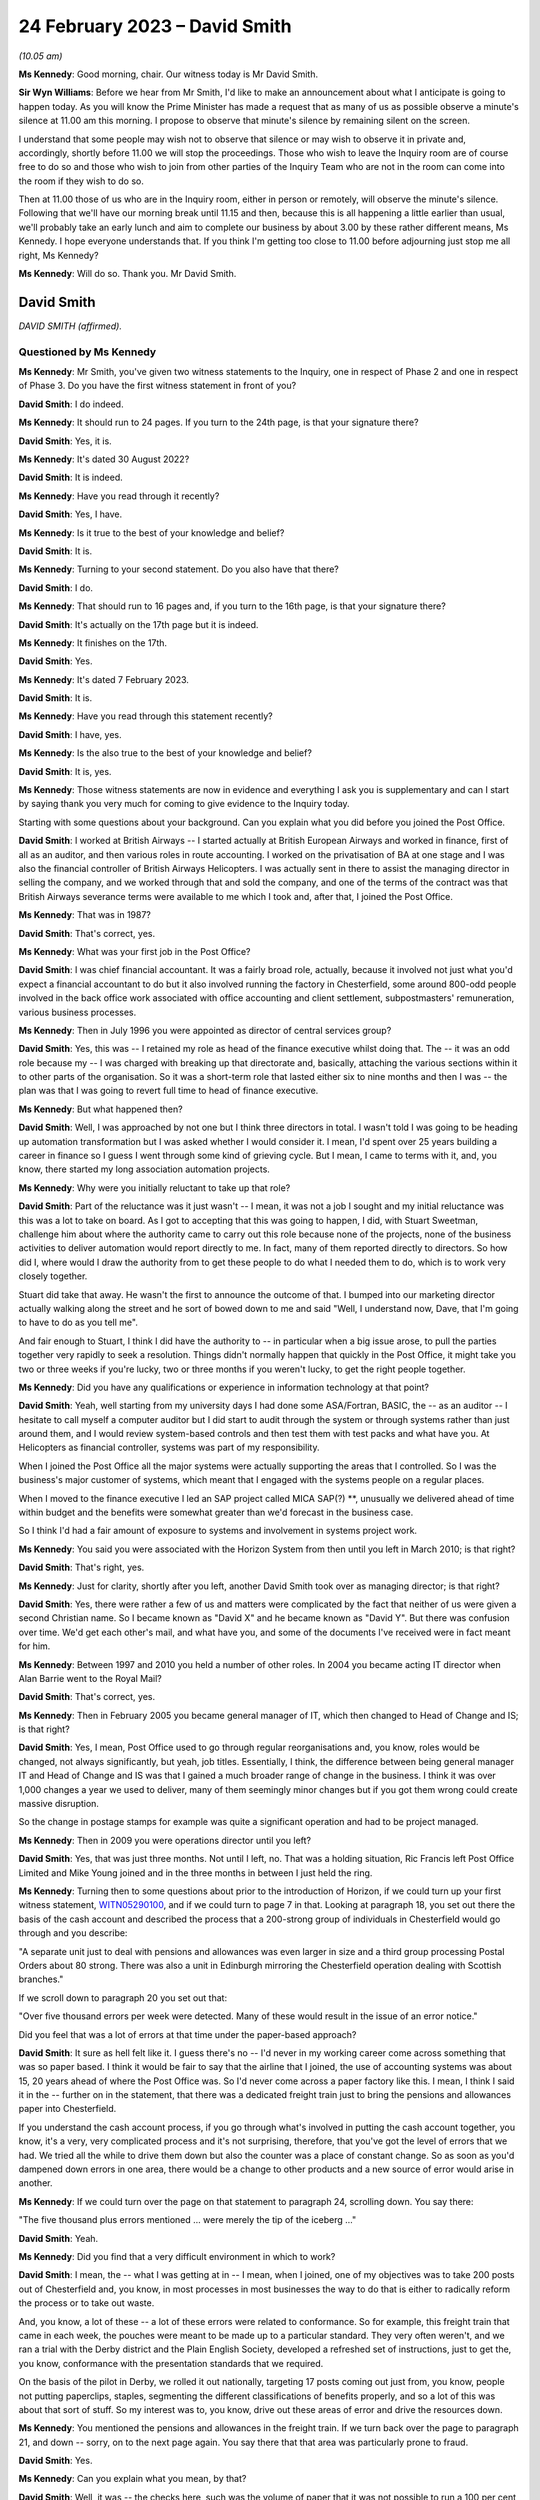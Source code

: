 .. raw:: html

   <a id="hearing-link" href="https://www.postofficehorizoninquiry.org.uk/hearings/phase-3-24-february-2023">Official hearing page</a>

24 February 2023 – David Smith
==============================

.. raw:: html

   <details id="hearing-meta" open>
        <summary>
            <span class="open">Hide video</span>
            <span class="closed">Show video</span>
        </summary>
   <lite-youtube videoid="OpBgc4t23jo" params="rel=0"></lite-youtube>
   <lite-youtube videoid="6RQ8KmbzBsk" params="rel=0"></lite-youtube>
   </details>

*(10.05 am)*

**Ms Kennedy**: Good morning, chair.  Our witness today is Mr David Smith.

**Sir Wyn Williams**: Before we hear from Mr Smith, I'd like to make an announcement about what I anticipate is going to happen today.  As you will know the Prime Minister has made a request that as many of us as possible observe a minute's silence at 11.00 am this morning. I propose to observe that minute's silence by remaining silent on the screen.

I understand that some people may wish not to observe that silence or may wish to observe it in private and, accordingly, shortly before 11.00 we will stop the proceedings.  Those who wish to leave the Inquiry room are of course free to do so and those who wish to join from other parties of the Inquiry Team who are not in the room can come into the room if they wish to do so.

Then at 11.00 those of us who are in the Inquiry room, either in person or remotely, will observe the minute's silence.  Following that we'll have our morning break until 11.15 and then, because this is all happening a little earlier than usual, we'll probably take an early lunch and aim to complete our business by about 3.00 by these rather different means, Ms Kennedy.  I hope everyone understands that. If you think I'm getting too close to 11.00 before adjourning just stop me all right, Ms Kennedy?

**Ms Kennedy**: Will do so.  Thank you.  Mr David Smith.

David Smith
-----------

*DAVID SMITH (affirmed).*

Questioned by Ms Kennedy
^^^^^^^^^^^^^^^^^^^^^^^^

**Ms Kennedy**: Mr Smith, you've given two witness statements to the Inquiry, one in respect of Phase 2 and one in respect of Phase 3.  Do you have the first witness statement in front of you?

.. rst-class:: indented

**David Smith**: I do indeed.

**Ms Kennedy**: It should run to 24 pages.  If you turn to the 24th page, is that your signature there?

.. rst-class:: indented

**David Smith**: Yes, it is.

**Ms Kennedy**: It's dated 30 August 2022?

.. rst-class:: indented

**David Smith**: It is indeed.

**Ms Kennedy**: Have you read through it recently?

.. rst-class:: indented

**David Smith**: Yes, I have.

**Ms Kennedy**: Is it true to the best of your knowledge and belief?

.. rst-class:: indented

**David Smith**: It is.

**Ms Kennedy**: Turning to your second statement.  Do you also have that there?

.. rst-class:: indented

**David Smith**: I do.

**Ms Kennedy**: That should run to 16 pages and, if you turn to the 16th page, is that your signature there?

.. rst-class:: indented

**David Smith**: It's actually on the 17th page but it is indeed.

**Ms Kennedy**: It finishes on the 17th.

.. rst-class:: indented

**David Smith**: Yes.

**Ms Kennedy**: It's dated 7 February 2023.

.. rst-class:: indented

**David Smith**: It is.

**Ms Kennedy**: Have you read through this statement recently?

.. rst-class:: indented

**David Smith**: I have, yes.

**Ms Kennedy**: Is the also true to the best of your knowledge and belief?

.. rst-class:: indented

**David Smith**: It is, yes.

**Ms Kennedy**: Those witness statements are now in evidence and everything I ask you is supplementary and can I start by saying thank you very much for coming to give evidence to the Inquiry today.

Starting with some questions about your background.  Can you explain what you did before you joined the Post Office.

.. rst-class:: indented

**David Smith**: I worked at British Airways -- I started actually at British European Airways and worked in finance, first of all as an auditor, and then various roles in route accounting.  I worked on the privatisation of BA at one stage and I was also the financial controller of British Airways Helicopters.  I was actually sent in there to assist the managing director in selling the company, and we worked through that and sold the company, and one of the terms of the contract was that British Airways severance terms were available to me which I took and, after that, I joined the Post Office.

**Ms Kennedy**: That was in 1987?

.. rst-class:: indented

**David Smith**: That's correct, yes.

**Ms Kennedy**: What was your first job in the Post Office?

.. rst-class:: indented

**David Smith**: I was chief financial accountant.  It was a fairly broad role, actually, because it involved not just what you'd expect a financial accountant to do but it also involved running the factory in Chesterfield, some around 800-odd people involved in the back office work associated with office accounting and client settlement, subpostmasters' remuneration, various business processes.

**Ms Kennedy**: Then in July 1996 you were appointed as director of central services group?

.. rst-class:: indented

**David Smith**: Yes, this was -- I retained my role as head of the finance executive whilst doing that.  The -- it was an odd role because my -- I was charged with breaking up that directorate and, basically, attaching the various sections within it to other parts of the organisation.  So it was a short-term role that lasted either six to nine months and then I was -- the plan was that I was going to revert full time to head of finance executive.

**Ms Kennedy**: But what happened then?

.. rst-class:: indented

**David Smith**: Well, I was approached by not one but I think three directors in total.  I wasn't told I was going to be heading up automation transformation but I was asked whether I would consider it. I mean, I'd spent over 25 years building a career in finance so I guess I went through some kind of grieving cycle.  But I mean, I came to terms with it, and, you know, there started my long association automation projects.

**Ms Kennedy**: Why were you initially reluctant to take up that role?

.. rst-class:: indented

**David Smith**: Part of the reluctance was it just wasn't -- I mean, it was not a job I sought and my initial reluctance was this was a lot to take on board. As I got to accepting that this was going to happen, I did, with Stuart Sweetman, challenge him about where the authority came to carry out this role because none of the projects, none of the business activities to deliver automation would report directly to me.  In fact, many of them reported directly to directors.  So how did I, where would I draw the authority from to get these people to do what I needed them to do, which is to work very closely together.

.. rst-class:: indented

Stuart did take that away.  He wasn't the first to announce the outcome of that.  I bumped into our marketing director actually walking along the street and he sort of bowed down to me and said "Well, I understand now, Dave, that I'm going to have to do as you tell me".

.. rst-class:: indented

And fair enough to Stuart, I think I did have the authority to -- in particular when a big issue arose, to pull the parties together very rapidly to seek a resolution.  Things didn't normally happen that quickly in the Post Office, it might take you two or three weeks if you're lucky, two or three months if you weren't lucky, to get the right people together.

**Ms Kennedy**: Did you have any qualifications or experience in information technology at that point?

.. rst-class:: indented

**David Smith**: Yeah, well starting from my university days I had done some ASA/Fortran, BASIC, the -- as an auditor -- I hesitate to call myself a computer auditor but I did start to audit through the system or through systems rather than just around them, and I would review system-based controls and then test them with test packs and what have you.  At Helicopters as financial controller, systems was part of my responsibility.

.. rst-class:: indented

When I joined the Post Office all the major systems were actually supporting the areas that I controlled.  So I was the business's major customer of systems, which meant that I engaged with the systems people on a regular places.

.. rst-class:: indented

When I moved to the finance executive I led an SAP project called MICA SAP(?) \*\*, unusually we delivered ahead of time within budget and the benefits were somewhat greater than we'd forecast in the business case.

.. rst-class:: indented

So I think I'd had a fair amount of exposure to systems and involvement in systems project work.

**Ms Kennedy**: You said you were associated with the Horizon System from then until you left in March 2010; is that right?

.. rst-class:: indented

**David Smith**: That's right, yes.

**Ms Kennedy**: Just for clarity, shortly after you left, another David Smith took over as managing director; is that right?

.. rst-class:: indented

**David Smith**: Yes, there were rather a few of us and matters were complicated by the fact that neither of us were given a second Christian name.  So I became known as "David X" and he became known as "David Y".  But there was confusion over time. We'd get each other's mail, and what have you, and some of the documents I've received were in fact meant for him.

**Ms Kennedy**: Between 1997 and 2010 you held a number of other roles.  In 2004 you became acting IT director when Alan Barrie went to the Royal Mail?

.. rst-class:: indented

**David Smith**: That's correct, yes.

**Ms Kennedy**: Then in February 2005 you became general manager of IT, which then changed to Head of Change and IS; is that right?

.. rst-class:: indented

**David Smith**: Yes, I mean, Post Office used to go through regular reorganisations and, you know, roles would be changed, not always significantly, but yeah, job titles.  Essentially, I think, the difference between being general manager IT and Head of Change and IS was that I gained a much broader range of change in the business. I think it was over 1,000 changes a year we used to deliver, many of them seemingly minor changes but if you got them wrong could create massive disruption.

.. rst-class:: indented

So the change in postage stamps for example was quite a significant operation and had to be project managed.

**Ms Kennedy**: Then in 2009 you were operations director until you left?

.. rst-class:: indented

**David Smith**: Yes, that was just three months.  Not until I left, no.  That was a holding situation, Ric Francis left Post Office Limited and Mike Young joined and in the three months in between I just held the ring.

**Ms Kennedy**: Turning then to some questions about prior to the introduction of Horizon, if we could turn up your first witness statement, `WITN05290100 <https://www.postofficehorizoninquiry.org.uk/evidence/witn05290100-david-smith-witness-statement>`_, and if we could turn to page 7 in that.  Looking at paragraph 18, you set out there the basis of the cash account and described the process that a 200-strong group of individuals in Chesterfield would go through and you describe:

"A separate unit just to deal with pensions and allowances was even larger in size and a third group processing Postal Orders about 80 strong.  There was also a unit in Edinburgh mirroring the Chesterfield operation dealing with Scottish branches."

If we scroll down to paragraph 20 you set out that:

"Over five thousand errors per week were detected.  Many of these would result in the issue of an error notice."

Did you feel that was a lot of errors at that time under the paper-based approach?

.. rst-class:: indented

**David Smith**: It sure as hell felt like it.  I guess there's no -- I'd never in my working career come across something that was so paper based.  I think it would be fair to say that the airline that I joined, the use of accounting systems was about 15, 20 years ahead of where the Post Office was.  So I'd never come across a paper factory like this.  I mean, I think I said it in the -- further on in the statement, that there was a dedicated freight train just to bring the pensions and allowances paper into Chesterfield.

.. rst-class:: indented

If you understand the cash account process, if you go through what's involved in putting the cash account together, you know, it's a very, very complicated process and it's not surprising, therefore, that you've got the level of errors that we had.  We tried all the while to drive them down but also the counter was a place of constant change.  So as soon as you'd dampened down errors in one area, there would be a change to other products and a new source of error would arise in another.

**Ms Kennedy**: If we could turn over the page on that statement to paragraph 24, scrolling down.  You say there:

"The five thousand plus errors mentioned ... were merely the tip of the iceberg ..."

.. rst-class:: indented

**David Smith**: Yeah.

**Ms Kennedy**: Did you find that a very difficult environment in which to work?

.. rst-class:: indented

**David Smith**: I mean, the -- what I was getting at in -- I mean, when I joined, one of my objectives was to take 200 posts out of Chesterfield and, you know, in most processes in most businesses the way to do that is either to radically reform the process or to take out waste.

.. rst-class:: indented

And, you know, a lot of these -- a lot of these errors were related to conformance.  So for example, this freight train that came in each week, the pouches were meant to be made up to a particular standard.  They very often weren't, and we ran a trial with the Derby district and the Plain English Society, developed a refreshed set of instructions, just to get the, you know, conformance with the presentation standards that we required.

.. rst-class:: indented

On the basis of the pilot in Derby, we rolled it out nationally, targeting 17 posts coming out just from, you know, people not putting paperclips, staples, segmenting the different classifications of benefits properly, and so a lot of this was about that sort of stuff.  So my interest was to, you know, drive out these areas of error and drive the resources down.

**Ms Kennedy**: You mentioned the pensions and allowances in the freight train.  If we turn back over the page to paragraph 21, and down -- sorry, on to the next page again.  You say there that that area was particularly prone to fraud.

.. rst-class:: indented

**David Smith**: Yes.

**Ms Kennedy**: Can you explain what you mean, by that?

.. rst-class:: indented

**David Smith**: Well, it was -- the checks here, such was the volume of paper that it was not possible to run a 100 per cent check every week on -- so, basically, these checks involved summation of the individual vouchers to a summary docket on to the cash account and, basically, we're saying that, you know, the check was only done, I think, every couple of years or something like that.  At the time I joined, there was one fraud that was being settled of £400,000, and what some postmasters would do was just enter an erroneous number onto the cash account, one that was deliberately erroneous, and effectively the cash would then -- so they would be funded by the false amount that they put on the cash account and they would pocket the money.

.. rst-class:: indented

And, again, I remember a few -- a very short period of time into my service with the Post Office, there was a case of a subpostmaster who had fraudulently entered entries onto the cash account to the tune of £85,000, and the reason why it sticks is that when security went in and apprehended him, he wrote a cheque out there and then on the spot and it didn't bounce.

.. rst-class:: indented

So this was the result of, you know, a poorly designed process, really.  I mean, in a -- Horizon itself was, you know, kicked off by the Benefits Agency wanting to attack fraud at all sorts of different levels, mainly on their side, entitlement fraud; this was sort of encashment fraud involving subpostmasters.

**Ms Kennedy**: How prevalent was there is type of fraud, would you say, or what was your impression?

.. rst-class:: indented

**David Smith**: I'm sorry, I would have known at the time but I can't remember now.  I remember those two big instances because they were, you know, even in those days, large sums of money but no, I can't recall, I'm afraid.

**Ms Kennedy**: But you felt it was a real problem at the time?

.. rst-class:: indented

**David Smith**: Oh, it was a real problem, yeah.

**Ms Kennedy**: Did you expect Horizon, when it came in, to catch these people out or to leave no room for them to hide?

.. rst-class:: indented

**David Smith**: Well, had Horizon come in as it originally was intended, then this would have closed that down, because it would have been card driven and, you know, there was no -- there would have been no question of the subpostmaster creating a false entry on the cash account.

.. rst-class:: indented

As it was actually introduced when the system went live, there was simply a check that this was a valid book of vouchers that the subpostmaster was using.  It was obviously subsequently replaced by a dedicated Post Office card account, which closed this area down.

**Ms Kennedy**: You mention in your statement that you stepped in on EPOSS during the process of the development of the program, the Electronic Point of Sale System.  If we could turn up your first statement that's `WITN05290100 <https://www.postofficehorizoninquiry.org.uk/evidence/witn05290100-david-smith-witness-statement>`_, again.  Then page 13.  Scrolling down, please, to paragraph 41, you say:

"I was asked to describe the nature of the work I carried out in relation to EPOSS design. I must reiterate that I did not manage Horizon and it was normally for Horizon management team to manage the project issues and risks.  I did, however, step in on this issue."

Why did you step in on that issue?

.. rst-class:: indented

**David Smith**: Well, there was a lot of concern about what was being developed.  I mean, this was -- this, in part, I think, came about was because of the PFI deal.  So there was limited to zero exposure to what was actually being developed and we were -- I mean, Darren being able to get in there and access what he did access was something of a surprise.  I think it was considered, you know, very much against expectation at the time.

.. rst-class:: indented

Unfortunately, Darren's presentation doesn't exist so I'm going a lot on memory here about what he brought to the table.  I can't say that his presentation in any way calmed the concerns around the -- what was being developed at all, but without -- I don't think we'd even got the -- I'd even seen the ATSG minutes for the meeting at which he presented that feedback.

**Ms Kennedy**: If we could turn up POL00028324, please.  This is the Automation Transformation Programme and we can see there that you're on the list for this Automation Transformation Steering Group and this is the notes of the meeting of 23 June 1998.  If we scroll on to the second page, please, we see the "Red Light issues" there and you were giving a verbal update on new issues.

If we scroll down we can see EPOSS is something that's on that list and scrolling down again, there's also item 4 recorded as you there giving an update on the work on the EPOSS design.

The Inquiry has heard a lot of evidence about the EPOSS system but this was specifically something that was acutely on your mind; is that right?

.. rst-class:: indented

**David Smith**: Yes, it would have been, to have been raised in this fashion, yes.

**Ms Kennedy**: If we could turn to POL00028484, please.  This is a risk register, I think, from 1997/1998, but if we look at the fourth section down, "Operational: non conformance to business procedures in automated environment", and we can see "Potential Impact for Automation" -- yes, thank you very much.  It says:

"Lost transactions

"Inability to operate effectively

"Loss of control

"Financial loss

"Increased errors."

It is being discussed with the strategic director and you're the owner of that.  What does that mean that you're the owner of that, you're keeping it under review?

.. rst-class:: indented

**David Smith**: Yes, it would.  In terms of a risk register, absolutely.

**Ms Kennedy**: Lost transactions is a very serious issue, isn't it?

.. rst-class:: indented

**David Smith**: Yes, it would be, yes.

**Ms Kennedy**: Do you remember being particularly concerned about that at this time?

.. rst-class:: indented

**David Smith**: I don't know, I'm sorry.  I mean, the fact that I had recorded there obviously says it was a concern.  But, I mean, I don't remember much about the specifics behind that.

**Ms Kennedy**: Turning forward in time slightly to 18 November 1999, if we could turn to `POL00028550 <https://www.postofficehorizoninquiry.org.uk/evidence/pol00028550-email-keith-baines-dave-miller-re-briefing-meeting-icl-pathway>`_, please. Thank you.  We can see there that this is a negotiation brief written by Keith Baines for David Miller, and it's sent to both David Miller and to you.  If we scroll over the page we can see the start of that brief.  The point I wanted to take you to in particular is page 3 and, if we scroll down to paragraph 11, it records:

"The third area was the reduction in errors in accounting data passed from your systems into TIP, and the development of appropriate integrity controls for that interface.  Progress in this area has not been encouraging.  The overall area of levels has greatly exceeded the 0.6% target level -- by an order of magnitude or not.  Other criteria have also not been met. Analysis of the causes of new incidents has not met the 10 day turnaround target."

Going down to 12:

"We also have some concerns about progress with the new integrity control.  While Pathway have been reporting satisfactory progress against plans, our people on the ground perceive that there has been a reversion to old ways of working with the shutters being brought down. We have seen no progress on development of the joint processes that will be needed to manage the errors trapped by the control, and on this, and on the specification of interface processes, we have found Pathway unwilling to engage in meaningful discussions."

So at this point in time, data integrity is a real concern and there is a worry, isn't there, that Pathway aren't giving you the access that you wanted?

.. rst-class:: indented

**David Smith**: Absolutely, yes.

**Ms Kennedy**: I'm not going to turn up the Second Supplementary Agreement but it's fair to say the target level in terms of errors was 0.6 target level that's recorded there.

.. rst-class:: indented

**David Smith**: Yes.

**Ms Kennedy**: But, at this stage, errors were exceeding that?

.. rst-class:: indented

**David Smith**: Yes, one of the, I think, Rule 10 documents I was given does actually contain the actual percentage levels week by week and, I mean, many orders of magnitude greater than 0.6.

**Ms Kennedy**: If we could turn up POL00028545, please.  This is a speaking brief for you on 24 November 1999, and it sets out:

"[The] Purpose was agreed between Dave Miller and Richard Christou as: To agree a programme of work to be completed by 3 December 1999 which will provide POCL with further information to enable us to decide whether or not to exercise the right to suspend rollout."

Do you remember this meeting or this -- the reason for this speaking brief, other than what's set out there?

.. rst-class:: indented

**David Smith**: I mean, I don't remember it but the brief is in front of me and that's what I will have spoken to.

**Ms Kennedy**: If we turn down to paragraph 2 or number 2, it says:

"All criteria in the 2nd supplementary agreement to be met by 14 January ... The only change to be the exclusion of the period to date from the 0.6% criterion for the accounting integrity incidents."

So again, you're flagging that that is of real concern to the Post Office at that time --

.. rst-class:: indented

**David Smith**: Yes.

**Ms Kennedy**: -- is that right?

.. rst-class:: indented

**David Smith**: Absolutely.  It was -- it had still got some way to go in terms of proving that Fujitsu were getting on top of it.

**Ms Kennedy**: If we turn to POL00028440, this is the internal audit.  If we turn to page 2, this is November to December 1999.  Scrolling down we can see your name there.  If we turn over the page to page 5, please, and scrolling down, we can see there the conclusions of that audit, which in short was that their opinion was that:

"... the procedures for identifying problems and reporting performance was good.  We have recorded in the detailed audit findings the issues identified during our visits and can confirm that all issues reported by Post Offices and Transaction Processing ... had been formally recorded as problems."

I believe this -- when it talks about "our conclusions", this is Chris Paynter and Ian Johnson; is that right?

.. rst-class:: indented

**David Smith**: It was certainly Chris Paynter, because I think his name is on the report.

**Ms Kennedy**: If we could turn over the page again to page 7, and scrolling down we see here again that:

"The volume of errors generated by Horizon offices was a cause for concern.  Initially horizon offices generated twice as many errors as manual offices."

That must have been very difficult for you given how you felt there were already so many issues on the paper-based system and this seems to be making it worse.  Do you remember finding this frustrating at the time?

.. rst-class:: indented

**David Smith**: Not particularly, no.  I think there was a poor understanding of the soft change elements of introducing a completely different system. There's a document, a research services document that introduces something called a coping curve, which demonstrates that, over time, performance in branches returned to pre-Horizon introduction levels.  I think that should have been better understood, that we would go through that learning curve when the system was introduced. But, I mean, at the time we weren't aware of that.

.. rst-class:: indented

I mean, at this stage, handling the errors, you know, was not my personal responsibility. Therefore, I wouldn't have had the same level of concern if I was still running the factory.  If I had been running the factory, I would have been very, very concerned about that ahead of a national rollout because that would have swamped the unit.  But, as I say, I think there could have been a better understanding of, you know, how this process of introduction of people becoming as familiar with a new system as they were with the old system, how that transition worked and the journey that people went through.

**Ms Kennedy**: Did you know about an EPOSS Task Force Report written within Pathway around summer of 2000?

.. rst-class:: indented

**David Smith**: No, I don't recall it, no.

**Ms Kennedy**: Do you recall being told that there had been a decision that the EPOS System wouldn't be rewritten but it would be fixed.  Do you recall being told anything about that?

.. rst-class:: indented

**David Smith**: No, I don't recall that.  I mean, I do recall -- I can refer you back to the -- what I recall of the Darren Bosco report.  I mean, one of the things he specifically addressed is that, you know, the inherent weaknesses in what had been designed, you know, couldn't be -- you could put plaster over them but, if you really wanted to put something different in place, then you had to start again.

**Ms Kennedy**: When it came to rollout of the system, your view was that Horizon was fit for purpose and that was partly because of the rigorous testing process that took place?

.. rst-class:: indented

**David Smith**: It was, yes.

**Ms Kennedy**: Did you have any concerns, at the rollout stage, lurking in your mind that you felt there were things that you should look out for?

.. rst-class:: indented

**David Smith**: Um, we went through a very, very extensive process of trying to pick out from the live trial the things that needed to be fixed and it's fair to say there were things that were required to be fixed that went beyond the issues that have been surfaced in this Inquiry.

.. rst-class:: indented

We put in place quite a comprehensive set of measures.  In the business at the time, there was a complete disbelief that rollout could actually happen.

.. rst-class:: indented

It went relatively smoothly.  Not to say, I mean, you know, when you look at the number of offices, the number of people concerned, even if you are hitting, you know, 90 per cent satisfaction, that's still a lot of people who, you know, have got issues with the way you're doing things and, to the extent that we could, we tried to address those issues but, I mean, we did -- the process did make, in terms of the reaction of the network to it, significant strides from what was, you know, a pretty poor performance, I think, in the live trial. I mean, 50 per cent of people satisfied with the way you've done it is a bad result in anybody's book.

**Ms Kennedy**: Do you remember -- fast forwarding in time, do you remember the IMPACT Programme that had its inception, I think, in 2003 and was completed in 2005?

.. rst-class:: indented

**David Smith**: Yes, I do.

**Ms Kennedy**: Were you involved in that programme?

.. rst-class:: indented

**David Smith**: Yes, involved at various stages because I think it had -- its birth was really work that we did as part of the Transformation Management Team. The original case for original Horizon, it was the least worst option business case.  I mean, it was not a business case you take to a bank expecting to get funding.  So one of the things that I was asked to do was to look at the proposition of automation and understand how we could get value out of automating post offices.

.. rst-class:: indented

And there was a programme called Era that emerged out of that, a lot of work was put into that, and the IMPACT Programme was an element of that.  It was driven -- it was enabled, if you like, by automating the products by, you know, bringing into the modern world things like the issue of driving licences, and stuff like that, so that you were capturing transactions often driven by tokens and stuff like that.  And this enabled this radical change in the IMPACT Programme to happen.

.. rst-class:: indented

So from that very early stage it was developed and we developed a roadmap of how the -- how automation was going to happen, through these releases, S50 to S90, and some of that was driven by -- the order of some of those things was driven by contractual matters.

.. rst-class:: indented

So as part of the Benefits Agency withdrawing from Legacy Horizon, it was set down that there would be a Post Office card account. It was also part of that that we were -- we had to meet the target for the introduction of PIN pads and stuff like that so there were some fixed points around which the rest of it had to work, so IMPACT was positioned at S80.

**Ms Kennedy**: Was part of the objective of the IMPACT Programme cost saving, making things simpler and --

.. rst-class:: indented

**David Smith**: I think with all -- I think it was a better system, because what the old system was doing was settling with clients, based on summarised numbers on cash accounts.  What lay behind IMPACT, if you like, was it was based upon where you passed a stream of transactions to clients, and settled on the value of those transactions.

.. rst-class:: indented

Yes, it did, I think, you know, drive some numbers down but the real value in all the automation that happened was very often derived by the people who owned the products.

.. rst-class:: indented

Remember most of what was transacted across the post office counter were products that didn't belong to the Post Office.  You know, the exception to that was postal orders.  So a lot of benefits were derived by Government agencies, for example, being able to streamline their own back office process, as a result of now getting -- instead of getting, you know, a lorryload of paper, getting an electronic stream of data.

**Ms Kennedy**: Did you hear the evidence of Susan Harding who gave evidence --

.. rst-class:: indented

**David Smith**: No, I didn't, no.

**Ms Kennedy**: Was she someone who ultimately reported to you, do you remember her?

.. rst-class:: indented

**David Smith**: Yes, Sue was the programme management for IMPACT, yes.

**Ms Kennedy**: She told the Inquiry that the decision to remove the suspense account function came from above her.  Was that your decision or was that the IMPACT Programme Delivery Board?  Who would that have been?

.. rst-class:: indented

**David Smith**: I don't recall making that decision.  That's not to say I wasn't involved in it but I don't particularly recall it.

**Ms Kennedy**: Do you recall who would have made that decision or who would have been at that level?

.. rst-class:: indented

**David Smith**: I think the process ownership would have been whoever was running transaction processing at the time.  They would be the process owner here.

.. rst-class:: indented

As -- in charge of project management, we didn't make up the requirements.  The requirements came from the sponsor.  So in this case, with IMPACT, the sponsoring unit would have been Transaction Processing.  Just as with, if we changed the method of handling TV Licences or something like that, then -- I have to be careful, we may have lost TV Licences by then, but say road tax, it would be driven by the account team, who were acting on behalf of the DVLA.  They would drive the requirements.  They would decide what was delivered.  Our job was to deliver it.

**Ms Kennedy**: So the policy decisions made in the IMPACT Programme weren't your responsibility or didn't come from --

.. rst-class:: indented

**David Smith**: No, they weren't, no.  They would lie with the business unit.  Now, that's not to say we wouldn't be involved in the decision making by that Policy Unit.

**Ms Kennedy**: If we could bring up POL00029293, please.  This is a major incident report dated 24 August 2004 and we can see it's a document generated by Fujitsu, and it relates to the S60 release.  If we scroll down, please, your name is not on the list of -- for distribution.  But we can see there the external distribution is "Post Office Limited Library plus reviewers".  If we turn over the page and scroll down, we can see this was sent to someone called Dave Hulbert?

.. rst-class:: indented

**David Smith**: Yes.

**Ms Kennedy**: Who is Dave Hulbert?

.. rst-class:: indented

**David Smith**: Dave Hulbert worked in the service management team and he, I believe, was responsible for managing the service from Fujitsu.  Back in the early days there was a piece of work done by PA Consulting which created the framework for the set-up of service management in Post Office and that unit was embedded in the Operations Directorate.  So we, in my area, would deliver the project but once it was delivered, once it was rolled out, control of what happened passed to service management and they would deal with day-to-day incidents.

.. rst-class:: indented

If there was an incident that affected the -- a large number of post offices, then we would normally be called in to provide support and very often would take over managing that incident.  But in --

**Ms Kennedy**: At that high a level, though?

.. rst-class:: indented

**David Smith**: At that high a level, this incident would have been managed by Dave and that team.

**Ms Kennedy**: Well, if we turn to page 5 and scroll down, please.  The scope of this document is:

"The scope of this report covers the failures of Fujitsu services to Deliver AP client data to a number of AP clients, those of which do not receive files on all 7 days of the week between the period 10th July-15th July 04 ...

"It also covers the failure to produce automated APS reconciliation reporting accurately in the form of daily CTS file produced, between 10th July 04-29th July 04.  It should be noted that whilst the automated process was non-operational manual reporting was being covered daily."

If we look down at the "Management Summary", midway through the first paragraph, it states:

"It was suggested that this file was considerably less ... than would have been normally expected.  The approximate value of transactions being reduced by up to [300 million]."

If we turn over to page 6 and we scroll down, we can see a "Detailed explanation of the incident".  If we look at the headline figures at the bottom, we can see that:

"There were 581,481 transactions in the pass through files that were not processed.  These include Reverse/Reversal pairs that should not be sent to clients.

"There are 578,091 transactions not placed into client transmission files."

Over the page:

"These transactions had a value of [22 million]."

Is this the type of thing that would have been escalated to your team?

.. rst-class:: indented

**David Smith**: I don't recall it having been so.  I do recall the incident, but I don't recall my team being asked provide assistance in sorting this matter.

**Ms Kennedy**: When you say you recall the incident, how did you come to hear about it?

.. rst-class:: indented

**David Smith**: Well, because it was -- I mean, clearly -- I mean, we weren't passing customer data.  Bear in mind what's behind this is someone paying their gas bill or their electricity bill.  If the data doesn't get through to the utility company, that person's bill is not settled and they get a red letter.  So this was something of a -- it was an embarrassing incident.

**Ms Kennedy**: Did it give you cause for concern in the system itself?

.. rst-class:: indented

**David Smith**: Well, of course it did because, you know, it had such a significant impact.  But, you know, we didn't step in on every single incident; only where the small team of architects that was nested within my department were required to give specialist advice, and I don't recall them being asked on this particular occasion.

**Ms Kennedy**: Would this type of issue ever be raised or escalated to board level?

.. rst-class:: indented

**David Smith**: Oh, undoubtedly this would have been reported through to board level.  I mean, there was a process of Directorate reporting in to the board and I can't imagine that the Ops Directorate wouldn't have included this in that report.  But I would have expected it, in any case, to have been raised by the Ops Director with the Managing Director anyway, in the normal course of things.

**Ms Kennedy**: If we could turn up `POL00021485 <https://www.postofficehorizoninquiry.org.uk/evidence/pol00021485-pol-board-minutes-13102004>`_, these are the minutes of a board minute held on 13 October 2004.  I can't see this incident having been reported in this meeting but you're quite sure it would have been at some point?

.. rst-class:: indented

**David Smith**: Well, this is -- when I -- sorry, when I said previously the board, this would be the executive management team of Post Office Limited, okay?  I don't recall -- I mean, I attended for this one item at this board meeting as acting IT director.  I didn't have a seat on this board so I can't really address the process at that board.  I mean, I think the board -- I think the board only met three or four times a year anyway and I don't think it dealt with operational issues.  It dealt with more -- things at a more strategic level.

**Ms Kennedy**: So those kind of incidents wouldn't have made their way -- the operational, if you --

.. rst-class:: indented

**David Smith**: As I say, I didn't attend that meeting on a regular basis so I am not really familiar with the process at that board meeting.  There will be others who would be.

**Ms Kennedy**: This particular board meeting, as you've said, you did attend, and that was -- if we turn to page 10, and scrolling down, this was to present the Horizon Next Generation business case?

.. rst-class:: indented

**David Smith**: Yes.

**Ms Kennedy**: Do you want to explain what that was?

.. rst-class:: indented

**David Smith**: I think this was -- can you remind me of the date of that meeting again, sorry.

**Ms Kennedy**: Yes, this is 13 October 2004.

.. rst-class:: indented

**David Smith**: Yeah, this would have been funding, I think, to carry out the initial stages of the work. I think anything over £1 million had to go to the group to get approval and, as such, it would pass through the Post Office Board.  I don't think this would have been the final business case asking for approval for the project proper, which I forget the exact number but it was around 125 million.  It certainly wasn't that case, but it was -- the money, if you like, to do the initial stages of the project.

**Ms Kennedy**: That was because the current Fujitsu contract was going to expire in 2010 and it was going to be the work your proposal for the work --

.. rst-class:: indented

**David Smith**: Yeah, well, what triggered the whole thing was I think the account manager in Fujitsu at the time was a guy called Ian Lamb and he had a regular -- I mean, the account manager would have a regular meeting with the IT director and he walked into Alan's office one day and he drew on a flip chart the cost curve of the Legacy Horizon and then a cost cover for this idea they had to replace the existing infrastructure, and it showed a very, very big cost gain.  And that triggered off the work that became, eventually, Horizon Online.  That was the origins of this.

.. rst-class:: indented

And yes, it, you know, given the lead time on a system of this stage, then it did -- it only made sense if you were talking about a contract extension, because it would have taken us pretty close to the expiry date of the existing contract, 2010, before the system was implemented.

**Ms Kennedy**: If we could turn up RMG00000044, this would have been the business case that you wrote on 1 September, so around this time, so 1 September 2004.

.. rst-class:: indented

**David Smith**: Yes, and this again is acting -- asking for the money to -- for the initial stages of the project.  Not for -- at this stage, we're not getting approval for the 125 million, which, I mean, I think, if I remember it correctly, not even the group board could actually approve it. It had to go to Government to get authority.

**Ms Kennedy**: If we turn to page 2 and scroll down, this sets out a summary, your summary of why do it and it says:

"Horizon NG significantly reduces the cost of IT.  Compared to a 'do nothing' baseline (no branch hardware refresh and consequent increasing maintenance costs), Horizon Next Generation is estimated to deliver ongoing cash savings of £25m+ over the life of the proposed extended contract to 2015."

So part of the business case was the saving of costs; is that right?

.. rst-class:: indented

**David Smith**: Absolutely, and one of the things that we achieved in the revised contract was the Legacy contract had cost escalators which increased significantly the cost of the system each year. So by -- I don't think we -- there were no cost increases allowed but we really drove down how much Fujitsu could increase the cost of the contract year by year, and I think there was another -- eventually in the business case there was another 25 million per annum claimed for avoiding those cost increases through the new contract.  So it was a very, very substantial cost case.

**Ms Kennedy**: Chair, I'm mindful of the time. I think it's 10.59.  I think you're on mute, sorry, Chair.

**Sir Wyn Williams**: Right.  Just so that we're coordinated, I'm two minutes behind you but that doesn't matter.  We'll go by the clock in the room.  So we'll now stop hearing evidence and anybody who wishes to leave, please do so and anybody who wishes to join us, please do so.

Then in a few seconds -- I don't think we need to be completely synced with 11.00 throughout the country, I'll announce that we'll observe a minute's silence, all right?

Is there any more movement taking place or is everybody settled down?

**Ms Kennedy**: I think everybody is settled.

**Sir Wyn Williams**: Right.  Well, then we will commence our minute's silence now.

Thank you, everyone.  We'll now adjourn until 11.15.

**Ms Kennedy**: Thank you, Chair.

*(11.00 am)*

*(A short break)*

*(11.15 am)*

**Ms Kennedy**: Hello, Chair.

**Sir Wyn Williams**: Hello there.

**Ms Kennedy**: Mr Smith, before the break we were discussing Next Generation Horizon, which became Horizon Online.  If we could pull up `FUJ00098040 <https://www.postofficehorizoninquiry.org.uk/evidence/fuj00098040-presentation-horizon-and-horizon-online>`_.  This is a slide show done by you in September 2010.  Can you just tell us a bit about how you came to prepare this?

.. rst-class:: indented

**David Smith**: Yes, when I finished with the Post Office, senior people in Fujitsu felt it was -- would be advantageous if they engaged me to do some consultancy work.  I am not sure that was entirely welcomed by the account team who were -- Gavin and his boss were fairly new brooms in Fujitsu, but the account team kind of welcomed my involvement because there'd been such a change in personnel that they'd lost all the history of what had gone on and so what they asked me to do was to write the story of Horizon, you know, as best as I can remember it. And this is what I produced.

**Ms Kennedy**: If we turn to page 71 of this document, throughout this slide show, as you say, you set out the various releases.  This is the section where you deal with what became Horizon Online; is that right?

.. rst-class:: indented

**David Smith**: That's right, yes.  Yes, and this is Ian Lamb approaching Alan Barrie, as I think I referred to before the break.  Yeah.

**Ms Kennedy**: If we turn over on to page 73, it sets out on the slide there some of the issues we were also discussing before the break of getting the Post Office on board with this and the fact that it was a very large project that would take up a lot of time and money.

If we could then turn to page 77, you describe there how:

"Getting to an acceptable proposal from Fujitsu was a long and arduous process."

Can you describe what you meant by that?

.. rst-class:: indented

**David Smith**: Well, as this slide describes, we use the Gartner organisation to work through what the service or what was being proposed should cost, both in terms of development cost but also in terms of annual running costs.  And Fujitsu came up with a proposition -- and, you know, to add balance, I think it wasn't just Fujitsu's fault, I think our own architects, I think they designed the system that it would have been ideal for us to have had instead of Legacy Horizon.

.. rst-class:: indented

And it didn't meet the Gartner levels in terms of development costs and it had this upward curve with ongoing operating costs, with the year-on-year escalations.  So there was a gap between Fujitsu's initial proposal and the guideline, if you like, that we'd used within the group to say "We won't do this competitively, we'll go down a non-competitive route".

.. rst-class:: indented

It eventually came to the point that my colleague Ian O'Driscoll and I sat with Clive Morgan and Liam Foley from Fujitsu and told them "We are walking away from Fujitsu.  We will go and do this in a different way".  That resulted in a changed approach from Fujitsu and, particularly taking on board the fact that all the major developments -- I mean, there were no more clients left to re-engineer the products so a system that was designed to support that intensive period of change that we'd gone through was no longer required.

.. rst-class:: indented

And we also put on the table some requirements in terms of how things might evolve in the future and this involved breaking the contract down into a number of different areas which could be competed separately.  So we were trying to move Fujitsu into a space where they would be the systems integrator but not necessarily the provider of all the services.

.. rst-class:: indented

And, I mean, this was taken on board by Fujitsu and they came up with a proposal that met the goals, underpinned by the Gartner work, which had been embedded not only in Post Office's business plan but also aided and abetted by McKinseys in the group plans.  And it was on that basis that we contracted.

**Ms Kennedy**: You mentioned that the initial proposal from Fujitsu was what, on the basis of what you would have ideally had rather than Legacy Horizon. Were you not surprised by that, given it was Fujitsu who were handling Legacy Horizon?

.. rst-class:: indented

**David Smith**: Um, well, this was not so much about the functionality of the system.  This was about -- so for example, one of the things in the proposal was to use one of the data centres as the test environment and that was, you know, pretty radical but also expensive sort of stuff.

.. rst-class:: indented

Now, it would have been -- I mean, there was an issue that emerged in 2004 where, because the volume testing had to be a result of testing and modelling, a design implementation fault was not picked up.  Now, if you were using one of the data centres as your test environment, that would have been identified.  So there was a lot of learning, if you like, from things that had gone less well during Legacy Horizon that were built into this proposal.

.. rst-class:: indented

A better way of working up requirements and turning those into design, that sort of stuff, which would all have been appropriate to what happened during the lifetime of Legacy Horizon with the -- you know, this constant period of change but was less appropriate to a period where we expected change to be a much more -- on a much more modest level.

**Ms Kennedy**: You mentioned you then took the proposal to the Post Office Board.  If we turn to page 88, this slide records what your memory in 2010 was of that process and the questions that were in your mind at the time.  Is there anything in addition to what's on the slide that you want to tell the Inquiry?

.. rst-class:: indented

**David Smith**: No, I think that summarises the position as I understood it.

**Ms Kennedy**: Was part of the problem the last bullet point on the slide, "What's the alternative?"

.. rst-class:: indented

**David Smith**: Well, the alternative would have been -- you know, one of the things I think that was a concern at the time of going to competition, was the sheer amount of management effort that were required in the business to go through to get there, plus then working with a new supplier.

.. rst-class:: indented

Now, there were -- I think there were some arrangements in the contract that if we changed the supplier, that resources could -- and knowledge could be moved across from Fujitsu. But I mean, that was seen as -- taking the whole thing and shifting it elsewhere was seen as a step too far.

**Ms Kennedy**: Easier to stay with what you know?

.. rst-class:: indented

**David Smith**: Easier to stay with what we know but, as I say, the -- what we came to in the end was something which did allow breaking out, so for instance data centres, and competing those in the marketplace, and then requiring Fujitsu to manage the process of phasing out their data centres and integrating a new supplier into the overall service.

.. rst-class:: indented

And that was seen, I think, at the time, as being a more manageable way forward than taking the whole thing and replacing it in one go.

**Ms Kennedy**: If we could turn to page 94 of the slide show. This records the stage at the holding board approval and the first bullet point records that the Post Office was technically bankrupt at that stage.  How did that fact impact on you doing your job?

.. rst-class:: indented

**David Smith**: Well, it was a bit of a road block at the time because I think, as it says here, the directors of the business would have been criminally liable if they had approved a major project like this with a business that was technically bankrupt.

.. rst-class:: indented

I mean, it was a -- you know, it was something that was overcome eventually but I think it built in a delay of a number of months before we could actually move forward. So there was an element of frustration having got to a proposition that we, you know, we could support, not being able to move forward as quickly as we might have been able to.

**Ms Kennedy**: That document can come down, please.  If we could turn to `POL00070492 <https://www.postofficehorizoninquiry.org.uk/evidence/pol00070492-email-mandy-talbot-tom-beezer-and-stephen-dilley-re-lee-castleton-papers-and>`_, please.  This is an email chain from 22 November 2005.  Your name is mentioned here.  We're going to go through it in a moment in detail in relation to attending a meeting concerning Lee Castleton.

If we could turn up your second witness statement, please, which is `WITN05290200 <https://www.postofficehorizoninquiry.org.uk/evidence/witn05290200-david-smith-second-witness-statement>`_, and page 11, please.  Looking at paragraph 28, it says:

"It was towards the end of 2004 ... when completely out of the blue I received a telephone call from Mandy Talbot [who was in that email chain we looked at a moment ago]. She explained that she worked for the Group Solicitors team and had recently been assigned to :abbr:`POL (Post Office Limited)` cases.  She was dealing with a civil case referred to as Cleveleys which the Post Office was on its way to losing.  She was most concerned that this would create a precedent which could be used in future cases.  She wanted to know if I could suggest a way to retrieve the situation."

So is this your introduction to Mandy Talbot, the Cleveleys case?

.. rst-class:: indented

**David Smith**: It was indeed, yes.

**Ms Kennedy**: What was the Cleveleys case?  The Inquiry has heard about it before but what do you remember of it?

.. rst-class:: indented

**David Smith**: Well, I guess the -- I'm aware Mandy was an -- was that an expert had been appointed jointly, I believe, by the Post Office and the defendant.

.. rst-class:: indented

It had basically said that Horizon could have caused this problem and what I remember was that Mandy was really, really concerned that this would create a precedent and could I suggest a way we could get out of this hole? I mean, the only thing I could suggest to her was to access the audit file for the branch and to test the proposition that Horizon was to blame.

**Ms Kennedy**: Scrolling down in your witness statement, I think you say that.  You say:

"The only way to counter this, in my view, was to demonstrate that Horizon had not created the discrepancy and the only way to do that was the audit file."

.. rst-class:: indented

**David Smith**: Yeah, I mean, the only way that basically I believe would produce incontrovertible proof that it wasn't Horizon or, I might add, had Horizon caused the problem it would also surface that Horizon had caused it.

**Ms Kennedy**: But a moment ago you said the audit file was the only thing you could think of?

.. rst-class:: indented

**David Smith**: Without going into the details of the case, yes.

**Ms Kennedy**: But wouldn't this have been a good time to go into the details of the case and to do a proper review on the integrity of Horizon?

.. rst-class:: indented

**David Smith**: It wasn't -- I mean, it wasn't part of my brief to do so.

**Ms Kennedy**: What do you mean by your "brief"?

.. rst-class:: indented

**David Smith**: Well, I was there as a project manager to deliver projects, not to get involved in the whole process of, you know, dealing with subpostmasters.

**Ms Kennedy**: But you just told the Inquiry a moment ago that you got a call from Mandy Talbot asking if you could get her or the team out of a hole; is that not becoming involved?

.. rst-class:: indented

**David Smith**: Yes, but, I mean, it was -- you know, the audit file was -- and the processes around it -- was something that was specified in the original Horizon, I believe, by the security team.  So it was there.  I was simply pointing her in the direction of what already existed.

**Ms Kennedy**: At that time, did you think the audit file was the start and end of the matter, in terms of the integrity of the system?

.. rst-class:: indented

**David Smith**: Well, yes, I believe it would actually -- you know, if there was a suggestion that the system had introduced an error, accessing the audit file -- the audit file was a record of what the subpostmaster had asked or the subpostmaster or the office staff had asked the system to do.  It wasn't an audit of what Horizon had done, and so it was possible, against that audit file, to test what Horizon had done to see if it was actually in accordance with the subpostmasters instructions.

**Ms Kennedy**: Did you think, "I remember there was a problem with the EPOSS system during the design of Legacy Horizon, might there be an error introduced in something like that?"

.. rst-class:: indented

**David Smith**: No, I didn't, no.

**Ms Kennedy**: If we could return to the email thread at `POL00070492 <https://www.postofficehorizoninquiry.org.uk/evidence/pol00070492-email-mandy-talbot-tom-beezer-and-stephen-dilley-re-lee-castleton-papers-and>`_, please.

Could you have an overview of who each of these individuals, Mandy Talbot, Tom Beezer and Stephen Dilley, are, please?

.. rst-class:: indented

**David Smith**: Can you repeat the names again, one by one?

**Ms Kennedy**: They should be in front of you: Mandy Talbot?

.. rst-class:: indented

**David Smith**: Mandy was from the Group Solicitors department.

**Ms Kennedy**: Tom Beezer?

.. rst-class:: indented

**David Smith**: I can't recall, I'm afraid.

**Ms Kennedy**: Or Stephen Dilley?

.. rst-class:: indented

**David Smith**: Can't recall.

**Ms Kennedy**: If we scroll down to the bottom of that page, we can see the initial email is from Tom Beezer and it says:

"Mandy

"I have called and left a message.  I will try again this afternoon.

"The points I wanted to discuss are (in short form):

"1) a full set of papers is being prepared for you.

"2) I suggest that you, Stephen Dilley and me have a con' call at your convenience to discuss and plan the next steps in this matter.

"3) an updated spreadsheet is being prepared listing all Horizon related cases.  From my end you are aware of Blakey and Patel.  We can discuss the level of information you require on each or all of the Horizon related matters when we speak.

"4) I have put out to the team the message that there are to be no proceedings issued relating to a Horizon based claim without your knowledge and 'ok'."

There's a spreadsheet mentioned there.  At this stage the Post Office is already preparing a spreadsheet of Horizon-based cases; is that right?

.. rst-class:: indented

**David Smith**: Yes, one of the -- so resulting from Cleveleys, there were a series of meetings, I believe, with interested parties and one of the issues that surfaced was that there was not one place where all cases, both criminal and civil, were consolidated.  Partially due to the fact that the civil cases, I think, were dealt with by the Retail Line, without the involvement of security, but also the fact that the organisation of the Post Office, through various iterations, was regionally based.  So there wasn't even a sort of consolidated view from the regional teams.

.. rst-class:: indented

So I think this is -- I wasn't included in this particular conversation but I think the -- this is an attempt to pull all of this activity together in one consolidated statement.

**Ms Kennedy**: Were you aware of that spreadsheet at the time?

.. rst-class:: indented

**David Smith**: Um, I think there's a reference in the earlier letter to it being tabled at the meeting so I would have been at that meeting.

**Ms Kennedy**: If we scroll up to that, the top email again, please, and it says the third paragraph:

"I'm attending a meeting with David Smith, Tony Utting and Clare on Friday to discuss this case but also to plan a way forward so this type of problem does not occur again."

What do you think "this type of problem" means?  What's being referred to there.

.. rst-class:: indented

**David Smith**: Well, it's getting into a situation where we're going to lose a case and I mean the recommendation at the time was to access -- you know, where we got into proceedings and Horizon was claimed to be the fault of the problem, was access the audit file.

.. rst-class:: indented

The immediate issue was that security had, I think it was the right to access the audit file 100 times in a financial year.  They were currently using all of those opportunities. They were only resourced to deal with 100 accesses of the data.  If you extended this to civil cases it needed more resource to process the data.  I mean, this could be -- for some unknown reason, £1 million for 100 accesses was numbers that are floating around in my head. I don't know if that's what's right but, for some reason, that's what's there.

.. rst-class:: indented

And I think as part of the Rule 10 documents that I received, there's an email there from Tony Utting, who was from the security department, where he had put together a proposition in terms of increasing the resource within security to enable them to handle the additional accesses of the audit files, were the funding to come forward.

**Ms Kennedy**: But, again, coming back to the type of problem, you said the problem was losing the case, not getting to the --

.. rst-class:: indented

**David Smith**: Well, the problem was how you established -- how do you establish -- so against -- it was Horizon: how you established a watertight case that it wasn't Horizon.

**Ms Kennedy**: How you establish a watertight case?

.. rst-class:: indented

**David Smith**: Yes.

**Ms Kennedy**: That was your concern at the time?

.. rst-class:: indented

**David Smith**: That was Mandy's concern at the time and that was -- as I say, it was not an answer that I had come up with because the security team, before Horizon was implemented, had specified this audit file facility so that they could, when they were prosecuting subpostmasters, they could demonstrate that Horizon wasn't to blame for the discrepancy between the system and the physical cash balance.

**Ms Kennedy**: But the idea of checking the audit file came from you, didn't it, when you spoke to Mandy Talbot?

.. rst-class:: indented

**David Smith**: My -- extending it from beyond the -- sorry, the criminal cases to the civil cases.

**Ms Kennedy**: What do you remember about this meeting, if anything --

.. rst-class:: indented

**David Smith**: Nothing.

**Ms Kennedy**: -- about Lee Castleton?

.. rst-class:: indented

**David Smith**: No, nothing.

**Ms Kennedy**: Do you remember the case at the time at all?

.. rst-class:: indented

**David Smith**: I remember a couple of phone calls from Mandy. I remember her basically saying that they'd accessed data and that Castleton's solicitors had disappeared left field but believed that they had seen the data and they recommend that he -- that he settled.  And then, when the case was actually found in our favour, Mandy was somewhat ecstatic, I think, was the right word because, particularly in the judge's summing-up, I think he used some words that we, I guess, you know, we would have wished him to write about the integrity of Horizon.

.. rst-class:: indented

I mean, I did receive in the Rule 10 document, a very extensive bundle of documents, and I went through all of them, and I absolutely, you know, underpinned my recollection that I wasn't involved in any way in the detail of this because I'm not included in any of that correspondence, other than, I think, this letter.

**Ms Kennedy**: Were you pleased about the judgments in the Castleton case?

.. rst-class:: indented

**David Smith**: Well, obviously, I was pleased that, you know, we had won the case.  But, I mean -- yes.  But, I mean, I wasn't "Yippee" pleased.  I mean, you don't want to deal with these cases at all.

**Ms Kennedy**: Did you feel the Castleton case shut down for a while any suggestion that there was an issue with the integrity of Horizon?

.. rst-class:: indented

**David Smith**: Well, I think it shut Mandy down for a while, phoning me about the issue because I think she felt that she had a way forward in dealing with these cases.  It was when, you know, the interest in the media, you know, started to surface that I got re-involved, although I don't think it was Mandy that got me re-involved.

.. rst-class:: indented

My recollection is that it was the PR team, which again was a group function, started to get concerned about the reputational damage that was being caused by the stuff that was appearing in the media.

**Ms Kennedy**: So it was the public relations team that then --

.. rst-class:: indented

**David Smith**: That's my recollection, yes.

**Ms Kennedy**: That document can come down, thank you.

If we could turn up `FUJ00080526 <https://www.postofficehorizoninquiry.org.uk/evidence/fuj00080526-fujitsu-report-horizon-data-integrity-v10>`_, please. This is a document prepared in October 2009 by a Mr Gareth Jenkins.  If we turn to your second witness statement, `WITN05290200 <https://www.postofficehorizoninquiry.org.uk/evidence/witn05290200-david-smith-second-witness-statement>`_, and we look they bottom of that page, you set out that you can't be sure but you believe this document was produced as a follow-up to your telephone conversation that you had with Gareth Jenkins; is that right?

.. rst-class:: indented

**David Smith**: Yeah, yeah.

**Ms Kennedy**: How did that conversation come about?

.. rst-class:: indented

**David Smith**: I think the witness statement goes on to explain that.

**Ms Kennedy**: Yes, shall we turn over to the next page.

.. rst-class:: indented

**David Smith**: Yes.  Basically, I was -- via Finance, I was asked to meet with partners of Ernst & Young, who were the group auditors and, basically, in preparation for that meeting, I wanted to make sure that, you know, my understanding of certain facts were -- was correct.  I didn't want to tell Ernst & Young something that wasn't right.

.. rst-class:: indented

And so it covered two -- now, what I recall at the time was that one of the things that was being said by a number of subpostmasters was that the circumstances in which Horizon was creating these false balances was thorough power interruptions, whether it be through storms or the grid failing or a power surge.

.. rst-class:: indented

I think it's fair to say that the original design of Horizon was -- the choice of the Escher Riposte product was very much driven by its ability to recover from such circumstances.

.. rst-class:: indented

The other was around the audit file and the security around the audit file.  I mean, I won't go into detail but there were a lot of security procedures around that audit file which meant that when someone accessed it, it was possible to see that you were the only person that accessed it.  No one had been in before and had interfered with it.

.. rst-class:: indented

So that was the reason why I spoke to Gareth, and --

**Ms Kennedy**: How did you come to be in touch with Mr Jenkins in particular?

.. rst-class:: indented

**David Smith**: I think I did it through the account team.  So it would have been through -- I think Suzie Kirkham's name is mentioned on the document, and I would have said to Suzie "Look, I've got this meeting coming up with Ernst & Young, can you put me in contact with someone who can address these issues for me?"

**Ms Kennedy**: She gave you the name Gareth --

.. rst-class:: indented

**David Smith**: I think Gareth phoned me.  I think Gareth phoned me.  So she triggered Gareth contacting me to go through this.

**Ms Kennedy**: Did you understand him as being the expert at this time?

.. rst-class:: indented

**David Smith**: I understood him as being an expert.  I mean, his name used to crop up quite frequently when we were dealing with stuff.  So he was well known yes, and, he was -- he wasn't the only expert but his name was pretty prominent.

**Ms Kennedy**: Just looking at your witness statement again, at that paragraph 2 and the bit that's on the screen now, it says:

"The subpostmasters had no hard evidence that Horizon had produced false balances but there were suggestions that power interruptions might have been the cause."

.. rst-class:: indented

**David Smith**: Yeah.

**Ms Kennedy**: What hard evidence, in your mind, could the subpostmasters have produced to show that there was an issue with the Horizon at this stage?

.. rst-class:: indented

**David Smith**: It's a great question.  It would have been, I think -- it -- I'll try to answer this without getting into too much detail, but it's possible on Horizon to -- at the start of the day you get a till.  You log on to the system, it's you -- it identifies all the transactions until you log off to you and to that till.  At the end of the day's session, you count up the cash.  If somehow the cash is out of balance, that will be flagged up.

.. rst-class:: indented

Now, not all branches did this.  But from that, you could spot a difference, you know, in a lot of offices the -- I mean, I worked on the counter on a number of occasions during industrial disputes and I remember doing that, going through that process and ending up with very significant differences.  You know, I cried help and the branch manager or assistant branch manager would come along and they would go through a checklist of obvious things that I might not have done and in both those cases, actually they immediately resolved the problem.

.. rst-class:: indented

But you might go through that checklist and then you might conclude "Well, I can't spot an obvious error", and, at that stage, you might pick up the phone to the helpdesk to trigger off -- you know, to trigger off a help -- you know, "This has happened, I don't think it was me, I think it was the system".

**Ms Kennedy**: What hard evidence would you have at that stage that it was the system?

.. rst-class:: indented

**David Smith**: Well, you wouldn't.  All you'd have is an unexplained difference.

**Ms Kennedy**: So then you would be in the hands of the Post Office?

.. rst-class:: indented

**David Smith**: You would then be in the hands of the call handlers and they would go through -- I mean, there are various levels of -- various levels involved in phoning up.  So the first level would probably work through scripts. Eventually, you'd get to a more technical desk who would look into it and indeed in the Horizon Issues trial there's a story of how some of those calls eventually got to the people who understood how the system worked and investigated the detail.

**Ms Kennedy**: But you accept, on the basis of the Horizon System in front of the subpostmaster, sometimes there would be no hard evidence available to them?

.. rst-class:: indented

**David Smith**: There would be no hard evidence available to them, no.

**Ms Kennedy**: If we could turn back up `FUJ00080526 <https://www.postofficehorizoninquiry.org.uk/evidence/fuj00080526-fujitsu-report-horizon-data-integrity-v10>`_, please. So turning back to this report, you said that Mr Jenkins phoned you.  How long did that conversation last?

.. rst-class:: indented

**David Smith**: It wouldn't have been a short one because, with respect to technical architects, they didn't always speak in, you know, everyday language, so I would have had to do a fair bit of testing of understanding.  So I can't imagine we discovered -- sorry, that we covered this area in a short conversation.  It would have -- I mean, I didn't run a stopwatch on it, obviously, but it would have taken at least an hour, I would have thought, to go over this sort of material.

**Ms Kennedy**: Do you recall whether you found Mr Jenkins particularly difficult to understand or do you have any recollection?

.. rst-class:: indented

**David Smith**: No, no more so than any other technical architect.  I mean, one of the problems with this whole area is the use of abbreviations and, you know, which can be deeply layered.  So he was no more difficult to understand than any other person.

**Ms Kennedy**: If we could turn to page 5 of this document, it sets out the "Purpose".  It says:

"This document is submitted to Post Office for information purposes only and without prejudice."

What do you understand "without prejudice" to mean in this context.

.. rst-class:: indented

**David Smith**: I think I would have read that heading at the top of the page.  It was basically for my use and internal use only and we weren't to -- I mean, I think it quite explicitly says elsewhere that we shouldn't -- we shouldn't use this document in any court cases.

**Ms Kennedy**: So it was just for your understanding?

.. rst-class:: indented

**David Smith**: It was -- that's -- yes, it was -- that was why I made, you know, made the contact with Fujitsu: to have this call in the first place.

**Ms Kennedy**: If we turn over on to page 6, please.  There's a section entitled "Horizon Data Integrity".  It says, in the first paragraph:

"The Horizon system is designed to store all data locally on the counter's hard disk.  Once the data has been successfully stored there it is then replicated (copied) to the hard disks of any other counters in the branch (and in the case of a single-counter branch to the additional external storage on the single counter).  Data is also passed on from the gateway counter to the Horizon data centre using similar mechanisms."

Did you know this before you had this conversation with Mr Jenkins --

.. rst-class:: indented

**David Smith**: Oh, yes, I knew this because this was -- I think this goes back to one of the reasons why the Escher Riposte product was chosen by Fujitsu. In those days, dial-up telephone networks weren't terribly reliable.  So in designing the system, it was important that when there was an interruption in a transaction, that it was recoverable.  I mean, this reflected the -- this reflected, you know, some of the important elements of the Riposte design.  I mean, I met with Escher on a number of occasions as part of a user group, and they were boy silly on the contents of that particular paragraph.

**Ms Kennedy**: The third paragraph then goes on to read:

"Every record that is written to the transaction log has a unique incrementing sequence number.  This means it is possible to detect if any transitions records have been lost."

Did you understand that before you received this report?

.. rst-class:: indented

**David Smith**: Yes, I did.

**Ms Kennedy**: Scrolling down again, it says:

"While a customer session is in progress, details of the transactions for that customer session are normally held in that computer's memory until the customer session (often known as the 'stack') is settled.  At that point all details of the transactions (including any methods of payment used) are written to the local hard disk and replicated (as described above).  It should be noted that double entry bookkeeping is used when recording all financial transactions, ie for every sale of goods or services, there is a corresponding entry to cover the method of payment that has been used. When a 'stack' is secured it is reason in such a way that either all the data is written into the local hard disk or none of it is written. The concept of 'atomic writes' is also taken into account when data is replicated to other systems (ie other counters, external storage or data centre)."

Scrolling down to the bottom, it states:

"Any failures to write to a hard disk (after appropriate retries) will result in the counter failing and needing to be restarted and so will be immediately visible to the user.

"Whenever data is retrieved for audit enquiries a number of checks are carried out:

"1.  The audit files have not been tampered with (ie the Seals on the audit files are correct).

"2.  The individual transactions have their CRCs checked to ensure they have not been corrupted.

"3.  A check is made that no records are missing.  Each record generated by a counter has an incremental sequence number and a check is made that there are no gaps in the sequencing."

Reading this did you then proceed on the assumption that, "Well, if the audit file says something, then we can rely on the audit file and it's correct?"

.. rst-class:: indented

**David Smith**: That was my belief, yes.

**Ms Kennedy**: Did you understand that to be the key issue with data integrity in Horizon and the answer to the Post Office's problems?

.. rst-class:: indented

**David Smith**: I believed it was -- I believed that this was a way of investigating a claim that Horizon that caused a misbalance -- or a wrong balance in the cash balance for the branch.

**Ms Kennedy**: Did you say to Mr Jenkins on the phone call "What about before it gets to the audit stage? Is there a way of telling that there's a bug or an error or something that otherwise has corrupted the data?"

.. rst-class:: indented

**David Smith**: No, I didn't.  I was asking him to take me through the way in which the system recovered transactions when there'd been interruption to the service.

**Ms Kennedy**: But it is entitled "Horizon data integrity"?

.. rst-class:: indented

**David Smith**: Well, that was his title.  That wasn't my title and I said in my written statement that I understood data integrity to be a wider issue than the topics covered in this document.

**Ms Kennedy**: But if it is a wider issue, then why not ask him to address it and explain what other issues --

.. rst-class:: indented

**David Smith**: Because I had one specific area of information that I wanted to validate my understanding of it before I met with Ernst & Young.  I wasn't carrying out an investigation into data integrity.

**Ms Kennedy**: With the benefit of hindsight, do you think you should have?

.. rst-class:: indented

**David Smith**: Do I think I should have?  I think that -- it's very difficult to answer that question without taking all the stuff that I know, so for example, having read the Horizon Issues trial and clearly when you take the totality of what was discovered, there more ought to have been done than was done.

**Ms Kennedy**: Should more have been done by you at this time?

.. rst-class:: indented

**David Smith**: Well -- ha -- I read about, I would say I read about the issues that had arisen in the Horizon Issues trial for the first time in that Horizon Issues -- in Justice Fraser's judgment.

**Ms Kennedy**: Who was it in the Post Office or Fujitsu who could have done more at this time?

.. rst-class:: indented

**David Smith**: Well, I mean, the visibility of these -- you know, the specific issues would have been within service management.  The issues were all dealt with in different ways.  I mean, there are a number of those issues where the resolution of the issue was quite quick.  I mean, a lot of the differences that were created were clearly -- were investigated and corrected.  So if you've got a bunch of issues coming up that are identified and corrected, I mean, there would have been no question on those issues of a subpostmaster being taken to court over them.

.. rst-class:: indented

And the evidence is there in abundance in Justice Fraser's write-up of those issues. He -- there's -- in the technical appendix, there's constant reference to transaction corrections being raised.  But, yes, taking -- if I'd have had that stuff laid out in front of me, I'd have felt inclined to do something, to, you know, have a root and branch review of what's going on here.

**Ms Kennedy**: Do you remember the names of any of those people in that team who would have had that oversight?

.. rst-class:: indented

**David Smith**: Um -- I remember one or two names of the people in the service management team.  What I'd be less certain of is what their particular roles were and there was, in the service management team, I think, varying over time who was heading it, a difference in the level of, you know, some people believed that, you know, this was for the supplier to manage and it was for the supplier to get on with it, and you didn't spend a lot of time, you know, second-guessing them.

**Ms Kennedy**: Or picking over the data?

.. rst-class:: indented

**David Smith**: Yes, that's right.  This was for the supplier to do and not for -- it's the linkages here, I think.  What's missing in all of this is whether those people in service management, or indeed with Fujitsu, would have drawn a line from these incidents to postmasters appearing in a court.

**Ms Kennedy**: But you felt unable to draw that line, is what you are telling us, on the basis of what you knew?

.. rst-class:: indented

**David Smith**: What I'm saying on the basis of what I knew, I mean, I didn't know about a lot of this stuff that was going on.  It wasn't, you know, these -- some of these involved multiple post offices, some involved only one or two post offices, and these weren't the kind of issues that would come across my desk.

.. rst-class:: indented

If it had come across my desk then I would have felt inclined to, you know, to ask some serious questions about what was going on, and -- but whether I'd have made the immediate contact -- sorry, the immediate connection with subpostmasters appearing in court is a different issue.

**Ms Kennedy**: You don't view Lee Castleton's case, for example, as coming across your desk?

.. rst-class:: indented

**David Smith**: It did but bear in mind that the process, actually -- I mean, to quote the judge himself, "The integrity of Horizon is beyond question".

**Ms Kennedy**: If we could turn back for a moment to Horizon Online.  We're now in March 2010.  If we could turn up FUJ00094472, please.  These are the "Notes of Horizon Next Generation Joint Progress/Release Board meeting", and we can see there the programme manager is Mark Burley, who we heard from a couple of days ago.  He reported in to you; is that right?

.. rst-class:: indented

**David Smith**: That's correct, yes.

**Ms Kennedy**: Did you work well together?

.. rst-class:: indented

**David Smith**: I think so.  I don't know what he said.

**Ms Kennedy**: Did you work closely with him on this?

.. rst-class:: indented

**David Smith**: He was one of a number of reports -- I mean, Mark -- there'd probably be -- during a week, Mark and I would have two or three conversations about the progress, quite apart from more formal situations when we would meet and discuss it. I tried not to sit on his shoulder and second-guess his moves.  Also, I was, at this stage, probably about 10, 12 working days away from retiring.

**Ms Kennedy**: If we turn to page 3.  If we scroll down first, actually, on that page, we can see you were on the distribution list.

.. rst-class:: indented

**David Smith**: Mm-hm.

**Ms Kennedy**: If we turn to page 3 and scroll down, and down again, please.  At the bottom of that page it records "Actions and Points" arising from the previous meeting.  One of the issues there recorded is:

"Trial Report/Final Balance issue: PN to check if the proposed workaround is acceptable ..."

Then it says:

"[Post Office] have requested this to be a Hot Fix as it is required before we migrate any further branches."

Would you have been across this level of detail or is that something you would have left to Mr Burley?

.. rst-class:: indented

**David Smith**: I think I did get involved in this.  Again, the Rule 10 disclosure of documents, I think buried in there, was a document that referred to my involvement and I was concerned -- I mean, I think this was reporting two conflicting numbers and I was concerned -- and I think it was me that drove this activity.  I was concerned about the potential implications of that in terms of data integrity and I think there are references in there to legal teams being involved.

**Ms Kennedy**: If we could take that document down, please, and pull up POL00002268, please.  This is an email thread from February 2010 and it's between, we can see there, Andrew Winn, Hayley Fowell, Dave Hulbert, who we have discussed before, you, Jacqueline Whitham and Ann, and it's about the media coverage of Horizon.  Is this the PR team or is this -- I know Andy Winn is in branch improvement and liaison but are you being brought in again?

.. rst-class:: indented

**David Smith**: The only name I recognise on that, apart from my own, is Dave Hulbert's.  So I can't recall where these people worked but it could be that it was the PR team.  I don't know, is the answer.

**Ms Kennedy**: If we scroll over to page 2, please.  This is an email from Hayley Fowell to you, Michele Graves and Dave Hulbert, saying:

"Media Inquiry -- Horizon.

"We've had a media Inquiry from a Retail Newsagent magazine; they have been talking to a subpostmaster who said that his branch was closed in [September] 2008 because of financial irregularities which he claims are the fault of Horizon.

"I am providing our stock line which states the system is robust but in case we get more questions on this please can you advise if you have any record of an investigation for this individual and any relevant details ..."

Why were you sent this email directly?

.. rst-class:: indented

**David Smith**: I don't know, because, you know, I wouldn't have had the information that Hayley was looking for.

**Ms Kennedy**: You said a moment ago you don't remember these people.  You have no idea who Hayley Fowell was?

.. rst-class:: indented

**David Smith**: No, I don't recall.  I don't recall the name or Michele Graves.

**Ms Kennedy**: Was that because you were becoming a bit of a point person for these media enquiries and assisting with setting out that the system was robust?

.. rst-class:: indented

**David Smith**: I think that there were people -- if I go back to Mandy's contact with me, and likewise with the PR team, I think these people who were dealing with these issues were having difficulty getting the attention of senior people and I suspect that the PR team had had some contact with Mandy and it's for that reason that they actually came to me.  But I wouldn't have records of investigation for individuals. I mean, that was not part of my role.

**Ms Kennedy**: Why do you think they were having trouble getting hold of senior people?  Did they tell you that or was that a guess?

.. rst-class:: indented

**David Smith**: With the Mandy stuff, I'm going back I don't know how many years and, in all honesty, I can't be certain, but I -- my memory is telling me that she used words to that effect.

**Ms Kennedy**: Why would it have been that senior management wouldn't have wanted to know about this?

.. rst-class:: indented

**David Smith**: Well, I can only guess.  But, I mean, again, I don't have, never had, visibility of all the action that Post Office took against all subpostmasters but I guess if all that action was successful, why would you change anything?

**Ms Kennedy**: In the email Ms Fowell says:

"I'm providing our stock line ..."

Was there a stock line at this stage that the system was robust?

.. rst-class:: indented

**David Smith**: If there was, I wasn't aware of that line and I certainly wasn't aware of putting that line together.

**Ms Kennedy**: So it didn't come from you?

.. rst-class:: indented

**David Smith**: It didn't come from -- neither was -- I believed that Fujitsu were involved in supporting certainly the security team and probably in civil cases, the conduct of the case.  I can't recall ever being consulted about Fujitsu's involvement in it.  It probably would have fallen under the bailiwick of service management anyway but I was never consulted on, and never asked, actually, to participate in supporting the teams in those actions.

**Ms Kennedy**: But would you have agreed with that position at the time, that the system was robust and that's the position the Post Office took?

.. rst-class:: indented

**David Smith**: If I go back to my airline days, I was involved in a piece of work around automated ticketing, and there was a debate about whether it was necessary to still keep a paper copy of the ticket that's printed or whether we could rely on the electronic facsimile of that ticket.  And the project consulted widely.  There were a number of QCs involved in that consultation, and include -- and IT experts from outside the business.

.. rst-class:: indented

And in that debate, someone asked the question: could anybody ever stand up in a court of law and say that automated record could not be corrupted?  Could you ever say it could never happen?  And could anyone ever really stand up and say it could never happen that Horizon could get it wrong or that the back office checking systems could ever beat it?

.. rst-class:: indented

So I would have -- I would qualify that by saying, you know, I had belief that the back office checks were robust and would pick up any errors and, as I say, that's evidenced, I think, in the very detailed accounts that Justice Fraser gave of the investigation of the bugs, defects and issues that were found.

**Ms Kennedy**: So, in short, at this stage, you would have said yes, that is correct, this is --

.. rst-class:: indented

**David Smith**: Yes, in very broad terms.  I've said the whole thing end to end, gave you -- that it would be -- you know, the system was robust, it had inbuilt checks and balances that should prevent Horizon creating a false balance that resulted in a subpostmaster being prosecuted.

**Ms Kennedy**: If we could go back over on to the first page up the chain and scrolling down a bit, there's a bit of discussion about this case.  You don't respond on this email to say "Well, hold on a minute, maybe we should look at X, Y or Z or give Fujitsu a call and see if there's anything to this"?

.. rst-class:: indented

**David Smith**: No, because I wouldn't have been handling the -- it would have been -- for anyone to respond to that, in terms of the detail of photographs being done, it would have fallen within Dave Hulbert's area of responsibility because, you know, issues with the day-to-day service were for service management to manage.

**Ms Kennedy**: If we scroll up again, just to the last email in the chain.  It states there that:

"We are due to restart our former agent debt recovery process.  I just wanted to check the recent communications to ensure there was nothing there to suggest we should not do this."

Is that how you understood the Post Office's approach to be: even when there was a dispute, you'd go ahead and you start the debt recovery process?

.. rst-class:: indented

**David Smith**: I really don't -- I don't understand this.  So I don't understand why the process needed restarting.  I just don't understand it.  And as I say, I wouldn't have been involved anyway. I think this would have -- if anyone in that email would have been involved in that it would have been Dave Hulbert.

**Ms Kennedy**: If we could turn up FUJ00092754, please.  Sorry to jump around about, this is back in the chronology, 27 January, this is another "Note of the Horizon Next Generation Joint Progress/Release Board Meeting".  So on the one hand you have the discussion of Horizon Online going on and, on the other, you're also involved in discussions regarding the integrity of Legacy Horizon.  These two threads of things are coming up around the same time, quite close to when you retire; isn't that right?

.. rst-class:: indented

**David Smith**: That's correct, yes.

**Ms Kennedy**: If we go over the page to page 3 and scroll down, at 140.09 it states:

"The delay in the commencement of Volume testing means that we will not be able to perform a significant amount of testing before commencing the Medium Volume Pilot.  Hence we need a significant amount of data to be collected from the Live Branches and Data Centre."

Do you remember whether there was less testing at this stage than was initially anticipated or planned?

.. rst-class:: indented

**David Smith**: That's what the minute says.

**Ms Kennedy**: You go off the minute, you don't remember anything to the contrary?

.. rst-class:: indented

**David Smith**: Well, the important reference here is "LF".  LF, I believe, was Lee Farman, who is a technical director of a company called Acutest, and he was a testing specialist, and he basically is saying here, the statement that closes the issue, that he believed that the level of testing was adequate "for now".  Now, I guess one would have to ask Lee what he meant "for now".

.. rst-class:: indented

I suspect it was adequate for the purposes of a pilot, and I would read into that that you would expect some follow-up before there was a rollout to ensure -- to test check again whether the level of testing was adequate to roll out.

**Ms Kennedy**: If we could then turn up FUJ00097159, please. This is from the same day.  It's a "Horizon Next Generation Release Authorisation AG3 -- Joint Board", and you were there as Head of Change and IS?

.. rst-class:: indented

**David Smith**: Yes, I was, yes.

**Ms Kennedy**: Was the priority at this stage to secure or to accept the Horizon Online system?

.. rst-class:: indented

**David Smith**: This was release authorisation not acceptance.

**Ms Kennedy**: I see.

.. rst-class:: indented

**David Smith**: So this is about the process of -- so the way these processes work, contractual acceptance is, you know, it's set out contractually and you pass or fail the test and, at the end of it, you either accept or you don't.  You can accept a product but the release authorisation process can say "No, it's not fit to go into the network in its current state".

.. rst-class:: indented

And there was an example of this for instance with CSR+ when, actually, in this instance, it was Fujitsu Services or ICL Pathway, as it then was, service management team who said "No, we are missing some key control reports and, therefore, the release cannot go in to live operation".  But actually contractual acceptance had already been achieved.

**Ms Kennedy**: If we could turn forward in time to FUJ00092875, please, and if we could turn to page 3 this is an email from Alan D'Alvarez, who the Inquiry heard from yesterday, on Wednesday, 3 February. You're not copied into this email chain, I believe it's an internal Fujitsu one.  But if we scroll down we can see that there are two issues that require fixing, prior to being able to enter into a medium volume pilot.

It states that:

"The decision has been taken to deploy HNG-X to a further 10 branches with the migration button being pressed tomorrow for migration to complete [on] Friday ..."

There are two issues outstanding at that stage, there's the branch trading statement issue and the counter pauses in live.  What's recorded at paragraph 4 is:

"We had a meeting with Post Office this evening which Mark Burley led from the Post Office side.  Post Office are desperate for a date to start planning/rescheduling medium volume pilot.  They accepted our position that we were not able to give this today.  I expect that Mark will be keeping Dave Smith briefed and my reading is that if we are not in a position to give a target date by [close of play] tomorrow it is likely to result in an escalation to Mike Young."

At this stage, were you and your colleagues at the Post Office "desperate" for a start date or a date to start planning the medium volume pilot?

.. rst-class:: indented

**David Smith**: That's what the document says.

**Ms Kennedy**: But this wasn't written by you.

.. rst-class:: indented

**David Smith**: No, but this would be reflecting, I think, what was coming across from Mark and his team and I've no reason to disbelieve it.

**Ms Kennedy**: Do you remember at this time it being quite stressful, trying to get everything ready for HNG-X being fully rolled out?

.. rst-class:: indented

**David Smith**: I think I had a degree of unease about the way things -- the way things were progressing. There was pressure from -- I think from within the business to get on with it because, clearly, whilst we were rolling this thing out, other big things couldn't happen in the branch network. So, I mean, matters were already being considerably delayed and so I think there was a degree of pressure to crack on with it but, I mean, I don't think that pressure would have extended to, you know, doing silly things, moving ahead when there were, you know, serious issues that, you know, would dictate that you shouldn't -- this is not a sensible thing to be doing.

.. rst-class:: indented

So there would have been pressure to get on with it, crack on with it but there would have also been a degree of caution.  I think it is -- I mean, I think there are number of areas where it's reflected in some of those JSB minutes that issues had to be cleared or at least the business had to agree that there was a suitable workaround to a particular issue before we moved forward.

**Ms Kennedy**: You described pressure internally.  Were you being quite forthright, the Post Office, with Fujitsu about timescales and needing to push on but not do something silly?

.. rst-class:: indented

**David Smith**: Well, that would have been Mark who would have done that.  I would imagine, yes, he would have done, yeah.

**Ms Kennedy**: If we turn over to POL00032999, please.  This is the acceptance report for HNG-X Acceptance Gateway 3 and if we scroll down, this is something that you were sent, we can see your name on the distribution list.  Do you remember receiving this document?

.. rst-class:: indented

**David Smith**: No, I don't, but, I mean, I think the documents that have been disclosed to me as part of this process are probably less than 5 per cent of the total documents that I would have received so recalling individual documents is beyond this aged memory.

**Ms Kennedy**: If we turn to page 9, please.  The introduction sets out that:

"This document comprise the HNG-X Acceptance Report to the HNG-X Acceptance Board for the assessment of the progression through Acceptance Gateway 3 ... Readiness for Pilot."

If we scroll down, we can see that it sets out clearly what the purpose of the Acceptance Board is, which is:

"'To agree the Acceptance status of the relevant Release ... and provide the recommendation to the "Joint Release Authorisation Board".'  The proposed options that this board can select from are described in appendix D."

I think you say in your statement that you thought that anything that would have affected acceptance would be closed in this report.

.. rst-class:: indented

**David Smith**: Yes.

**Ms Kennedy**: Is that right?

.. rst-class:: indented

**David Smith**: Yes.

**Ms Kennedy**: There's one thing that you highlight at the bottom of page 9, if we scroll down again.  It states:

"It should be noted that there are also defects that are not linked to :abbr:`POL (Post Office Limited)` Requirements and which are not the subject of Acceptance Incidents.  A separate assessment of the status and significance of these has been undertaken and will be available for consideration at the Release Authorisation Board."

Do you remember what kind of defects those may have been?

.. rst-class:: indented

**David Smith**: No, I don't, but I seem to think, in going through the documents that I received, there were some -- buried in another document, there were some references to what -- you know, what issues had actually come up under this heading. So there was -- I think, the reason why I alluded to it in my witness statement, I was asked a question generally about was there other stuff that should be taken into account and I pointed to this, and I think there was -- and I can't recall the document but there was evidence in other documents that such evidence had been brought forward.

.. rst-class:: indented

I'd no reason to believe at the time that that wasn't complete.  I obviously can't talk to what subsequently happened after I left.

**Ms Kennedy**: If we could then turn up `FUJ00094393 <https://www.postofficehorizoninquiry.org.uk/evidence/fuj00094393-hing-x-counter-application-review-re-integrity-hng-x-application>`_, please. This is "RMGA HNG-X Counter Application Review", and this one is dated 25 February 2010.  Do you remember this document?

.. rst-class:: indented

**David Smith**: I don't recall it from the time.  But I do remember it now because it had been supplied to me and I've worked thorough it in some detail.

**Ms Kennedy**: This was, as far as you can recollect, the version that was supplied to you?

.. rst-class:: indented

**David Smith**: I don't recall whether I saw this issue in this level of detail at the time.  I think this relates to the Derby --

**Ms Kennedy**: Yeah.

.. rst-class:: indented

**David Smith**: -- the Derby issue.  I would have known about the Derby issue because Mark would have brought it to me.  I can't say whether I did or whether I didn't receive that detailed document.

**Ms Kennedy**: Did you ask for this report to be done?

.. rst-class:: indented

**David Smith**: Again, I can't recall.  No, this is an internal Fujitsu document and it doesn't -- I don't think it sort of points to Post Office specifically having asked for it.  On the other hand, I would have expected Mark to want this level of detail in explanation about what caused the incident.

**Ms Kennedy**: This was what was sent to you?

.. rst-class:: indented

**David Smith**: I don't -- I can't confirm or otherwise whether I received it.

**Ms Kennedy**: At the time, did you understand this report to have been undertaken by independent experts or Fujitsu employees?

.. rst-class:: indented

**David Smith**: Well, as I say, I can't recall the document, so ... (the witness laughed)

**Ms Kennedy**: If we scroll down we can see, as you've already said, the background to this paper and the reason why it was written.  And it's to do with the Derby issue, which you've described, which is to do with transactions and banking transactions.  Did you consider this to be a serious problem at the time?

.. rst-class:: indented

**David Smith**: I was aware of the incident, yes.  It was a serious incident, and it was taken very seriously at the time.

**Ms Kennedy**: Was it -- sorry.  Go on.  You finish.

.. rst-class:: indented

**David Smith**: I mean, I think, having read this report -- I mean, I think, if I've understood it, and I've had no one to bounce my understanding off, and usually my process in looking at technical issues was to bounce it off people so I'd interpret it correctly, but under Legacy Horizon, when you used "fast cash", you also pressed "settle".  With Horizon Online, both those keys were still available but you only, in this example, had -- the person operating this transaction should have only pressed "fast cash".  They pressed "settle", which shouldn't have been active and was active.

.. rst-class:: indented

This would have caused me to ask questions about the approach to negative testing, because where you take something where the process was press both, and you change it to where you only press one, but the other key is still there, you would have -- I mean, negative testing is a very difficult area because you've got to sort of work through all the combination of things that people might throw at the system that you wouldn't expect, in the normal course of things, to hit it.

.. rst-class:: indented

But when I read this, that appeared to me to be pretty fundamental: that such an obvious test had been missed.  And I think this document, or a document related to it -- in fairness to Fujitsu, it does actually record that -- it does ask the question about whether the approach to negative testing was as it ought to have been.

**Ms Kennedy**: At this time, do you remember whether the Post Office was stressing to Fujitsu the importance of data integrity so that postmasters could be prosecuted?  Was that something that would have been communicated?

.. rst-class:: indented

**David Smith**: Don't think that -- I don't think that necessarily would have been top of mind at all. Certainly not in the programme team.

**Ms Kennedy**: Rather, just data integrity --

.. rst-class:: indented

**David Smith**: It was just about data integrity.  It was just about getting the system right.

**Ms Kennedy**: There's another version of this report.  If we could turn up `FUJ00093031 <https://www.postofficehorizoninquiry.org.uk/evidence/fuj00093031-rmga-hng-x-counter-application-review-review-integrity-hng-x-application>`_.  I appreciate you say you don't remember receiving this report.

.. rst-class:: indented

**David Smith**: Mm, mm.

**Ms Kennedy**: So you don't know the way in which it played in your mind, but I'll take you to one paragraph. So you can see there the date is 9 February.  My understanding from the documents is that you weren't sent this.  If we scroll down to the bottom paragraph, this doesn't appear in the later version that was sent on to the Post Office, but it says:

"The net effect would be that the Post Office and the branch records would not match. Where this happens, the Post Office investigates the branch and postmaster with a view to retraining or even uncovering fraud.  It would seriously undermine Post Office credibility and possibly historic cases if it could be shown that a discrepancy could be caused by a system error rather than a postmaster/clerk action.

"Most importantly, the central database, as the system of record, would be called into question."

Does it surprise you to see that comment there in that report?

.. rst-class:: indented

**David Smith**: I think, in the circumstances of the fault that arose, you couldn't disagree with that statement.

**Ms Kennedy**: Okay.  So --

.. rst-class:: indented

**David Smith**: I mean, it shows an understanding, I think, in Fujitsu, of the relevance of data integrity to actions taken against subpostmasters.  But totally appropriate, because you've got -- you've got duplicate baskets being settled.

**Ms Kennedy**: Thank you.

**Ms Kennedy**: Chair, I believe we initially discussed taking an earlier lunch.  This might be a convenient moment if we were to stop at 12.30.

**Sir Wyn Williams**: That's fine.  If we have our usual hour, that still gives us sufficient time this afternoon?

**Ms Kennedy**: Yes, I won't be very long at all.

**Sir Wyn Williams**: Right.  Then yes, that's what we'll do.  We'll break now until 1.30.

**Ms Kennedy**: Thank you.

*(12.30 pm)*

*(The Short Adjournment)*

*(1.30 pm)*

**Ms Kennedy**: Good afternoon, Chair.

**Sir Wyn Williams**: Good afternoon.

**Ms Kennedy**: Could we please pull up POL00054371, please.  This is an email thread with the subject "Horizon disputed cases".  If we turn over to the third page and scroll down, please, to the bottom, we can see the start of this email chain between a Jason Collins, Graham Brander and Andy Hayward.  You're not copied into that, Mr Smith.  If we just scroll over, just so we can see the end of that email, but it says:

"Andy called me and asked whether you guys, (Graham, if FIU have any cases in dispute/new issues that could affect your case) could put together some stats on these cases where the accused's defence was/is that the Horizon data is unreliable for any amount of reasons given by the accused.

"This should be sent to Iain within the next few days.  Iain will need as much information as possible."

If we scroll up we can see a further email, again at the top of that page, talking about two cases, West Byfleet and Orford Road.  Scrolling up again a little bit -- but, again, you're not copied into that email -- but if we control up further, we can see you start being copied in on this email thread about people essentially using or saying that the Horizon data used in their cases isn't right.  Do you remember being copied in to this email threat?

.. rst-class:: indented

**David Smith**: Not particularly, no, I don't.

**Ms Kennedy**: Do you know why, again, you would have been copied into this --

.. rst-class:: indented

**David Smith**: It was Mandy who was copying me in, so I was kind of Mandy's go-to person when she had things like this crossing her desk.  My advice, if I had been asked, it would have been exactly the same: use the audit file.

**Ms Kennedy**: It seems as though that email comes from Andy Hayward and it looks as though he's the one who is has copied you --

.. rst-class:: indented

**David Smith**: Oh, that's right, yeah.

**Ms Kennedy**: Do you know who he was?

.. rst-class:: indented

**David Smith**: No, I can't recall, no.

**Ms Kennedy**: You don't know whether he was someone in Mandy's team?

.. rst-class:: indented

**David Smith**: No.  I mean, I recognise some of the others Rod Ismay ran transaction processing; Sue Lowther was the head of information security; and John Scott was head of security.

**Ms Kennedy**: If we scroll up further, please.  This email says:

"As was discussed on the conference call and taking into account Rob's comments ..."

Were you on this conference call, do you remember a conference call?

.. rst-class:: indented

**David Smith**: I can't recall it, no.  It doesn't mean I wasn't in it but I just don't recall it.

**Ms Kennedy**: "... to confirm that what we are looking at is a 'general' due diligence exercise on the integrity of Horizon, to confirm our belief in the robustness of the system and thus rebut any challenges."

That suggests that at this stage the position of at least the people on this email thread is that there is no problem with Horizon but we just need to check and find a way of making sure that we can justify that that's the case; is that how you read that?

.. rst-class:: indented

**David Smith**: Yeah, yeah.

**Ms Kennedy**: Does that reflect the wider attitude you experienced in Post Office at this time?

.. rst-class:: indented

**David Smith**: Um ... I can't say that -- I mean, by "wider Post Office" I think you're going into areas like the Network team.

**Ms Kennedy**: Just your -- I mean, even within your team?

.. rst-class:: indented

**David Smith**: Within the team, I believe that there would have been a belief that the system was robust, notwithstanding what I said about you could never say never.

**Ms Kennedy**: If we scroll up again, this email thread to the first page, and down a little bit, this is again an email from Dave King to the thread, and it says:

"As discussed, I can confirm that we are in no way questioning/investigating the financial integrity of Horizon, or of the accounting system as a whole."

There's almost a defensiveness to that, isn't there, that someone could ever question the systems?

.. rst-class:: indented

**David Smith**: Um ... I think there are several ways you could read that.  I mean, that may be defensive in the sense that some other party was not happy that information security were delving into this area.  So this should just be clarifying, "No, we're not about that, we're about this".  But the answer is, you know, I don't know, I'm just speculating in giving that answer.

**Ms Kennedy**: Do you think at this stage this would have been a good time to do that proper analysis?

.. rst-class:: indented

**David Smith**: My belief right at the time, and I don't know whether we'll come on to the slide set that safety I produced, that it did need -- the way the issue was boiling up, it did need something to happen, something different to happen.  Not least of which, at the senior level in the business, people to get a hold of this issue. I mean, this is what the PR team were contacting me for.  You know, we need to get a grip of this thing and deal with it before it actually bubbles up out of control.

**Ms Kennedy**: Shall we go to that slide deck that you prepared which is at `POL00090575 <https://www.postofficehorizoninquiry.org.uk/evidence/pol00090575-horizon-integrity-dave-smith>`_.

So this is the first slide of a slide deck.

.. rst-class:: indented

**David Smith**: Yes.

**Ms Kennedy**: Do you want to tell us what this slide deck is and why you made it.

.. rst-class:: indented

**David Smith**: So there are two reasons why I created the slide deck.  The first was that -- and I can't be sure who but I think it was probably the PR team had called a meeting/meetings to discuss this issue, and I was due to go on annual leave and I was asked to jot down some thoughts on the subject. So that was why.

.. rst-class:: indented

The other thing I used this slide deck for was to -- I would have kept my boss informed of what was going on, both -- I mean, going back to the original Cleveleys issue, it would have at least briefed them on it.  My boss, Mike Young, also had as his reports, service management and also security.  So he would be well placed to take a wider view than just my view.

.. rst-class:: indented

So for those two purposes, as I say, I created this just before I went on annual leave.

.. rst-class:: indented

What I meant with this -- well, part of this was about accessing the audit file in all cases. The other part came about, I was invited to support the chairman of the Welsh Postal Board who'd been summoned to meet with an MP -- MPs to discuss the case of Mr Bates.

.. rst-class:: indented

Up to this point, I'd assumed that, you know, what -- the noise that was being created around subpostmasters who were claiming that their balance had been distorted by Horizon and had been prosecuted.  What I heard in that session with the MP was something different and it seemed to me that there were these cases bubbling around in the media, and I, for one, you know, guilty of assuming that they were all about that, and in Mr Bates' case it was somewhat different.

.. rst-class:: indented

I mean, at the heart of it it was still Horizon but if you're going to deal with these issues, then you need to know what you're dealing with.  So that's what I was really driving at in -- the people who I sent this to I'd been discussing this with on the telephone or face to face.  So I was literally summarising my thoughts in the deck.

**Ms Kennedy**: A moment ago you said at the meeting with the MPs you got a somewhat different picture.  Could you --

.. rst-class:: indented

**David Smith**: Well, it was -- as I recall it, it wasn't about Mr Bates being prosecuted because of a difference between his cash balance, physical cash balance on the system.  I think Mr Bates' contract was terminated because, he would argue, because of events that were caused by the Horizon System and that was a different take on it.

**Ms Kennedy**: Looking at this first slide, it says:

"I'm strongly of the opinion that in order to win the argument ..."

What's the argument there?

.. rst-class:: indented

**David Smith**: Well, the argument is that Horizon is causing misbalances and resulting in subpostmasters being prosecuted.

**Ms Kennedy**: "... we have to focus on what actually happened and not allow others to conduct the debate around speculation about what might have happened."

And "what actually happened", you mean --

.. rst-class:: indented

**David Smith**: Is the audit file, yeah.

**Ms Kennedy**: Just the audit file?

.. rst-class:: indented

**David Smith**: It's the only way, going back in history, that you can test this idea that Horizon caused the misbalance.  If Horizon introduced a false transaction, for the sake of argument, that would be revealed by examining the audit file.

**Ms Kennedy**: But it didn't occur to you at the time that there could be something other than the audit file that might show a problem with the system?

.. rst-class:: indented

**David Smith**: Not really, no.  In the context of this debate, no.

**Ms Kennedy**: What do you mean by "no?"  As in, you didn't think that -- you thought the audit --

.. rst-class:: indented

**David Smith**: I believe the only way of going back to actually prove it, would be the audit file.  Remember, the proposition is that Horizon caused the problem, so how do I prove that Horizon didn't cause the problem?  And that would be via the audit file.  Now, if the subpostmaster had made -- introduced errors into the system, entered in the wrong amounts or something like that, there were other means by which that would come to the surface but, I mean, that wasn't being said.

**Ms Kennedy**: Or a bug or an error?

.. rst-class:: indented

**David Smith**: Um --

**Ms Kennedy**: How would that come to the surface?

.. rst-class:: indented

**David Smith**: Well, the Horizon audit, again, would -- had one of those been missed, not picked up and not corrected, then that would come through from examining the audit file.

**Ms Kennedy**: If we could turn over the page, you set out the history of Horizon and you chart through a variety of cases, two of which are the main ones we've already discussed, which are Cleveleys and -- if we turn over the page again, and again, and again, one more time -- Castleton.  Those were the two main cases where Horizon's integrity had been called into question, which is what you've recorded here?

.. rst-class:: indented

**David Smith**: No, those were the two cases that Mandy Talbot corresponded with me on.  Yeah.

**Ms Kennedy**: So you've limited it to what you knew about --

.. rst-class:: indented

**David Smith**: I limited it to what I knew about it because Cleveleys I was asked for some advice, which I gave, and then Mandy -- Castleton, I think, was the first test, as far as Mandy was concerned, after Cleveleys and that's why it was so important.  I think that's why she continued to correspond with me.  After that, you know, there was radio silence.

**Ms Kennedy**: If we could turn over to the next page please you say there:

"Castleton 'killed' the noise until Computer Weekly ran an article in 2009."

.. rst-class:: indented

**David Smith**: Yeah.

**Ms Kennedy**: What do you mean by "killed the noise"?

.. rst-class:: indented

**David Smith**: Well, I didn't hear any more about it, about this issue in general, I think, until 2009. That's when it really became quite a hot topic.

**Ms Kennedy**: The way you've drafted that suggests that it's not just in terms of your own knowledge; it's generally.  It says, "Castleton 'killed' the noise"; it doesn't say, "I didn't hear about anything until the Computer Weekly article"?

.. rst-class:: indented

**David Smith**: No, I didn't, no.

**Ms Kennedy**: Does that not suggest that this is the totality of the cases that Post Office knew about --

.. rst-class:: indented

**David Smith**: I don't think anybody would have understood that at the time.

**Ms Kennedy**: Okay.  If we could turn over the page to page 10, please, you've summarised what you understand the Horizon integrity to be, and the mechanisms.  Was this drawn from your conversation with Gareth Jenkins --

.. rst-class:: indented

**David Smith**: It was indeed, yes.

**Ms Kennedy**: -- and that document we discussed earlier?

.. rst-class:: indented

**David Smith**: Yes, it was and, indeed, I think I probably -- I think the attached PDF document --

**Ms Kennedy**: Would have been that --

.. rst-class:: indented

**David Smith**: -- would have been that document, yes.

**Ms Kennedy**: -- document we looked at earlier?

.. rst-class:: indented

**David Smith**: Yes.

**Ms Kennedy**: If we could turn over one more page to page 11. You posit some explanations as to why these cases are arising.  1 "Subpostmaster has had hands in the till"; 2 "Assistants have had hands in the till"; 3 "Accounting error".  Is that the order in which you thought was most likely?

.. rst-class:: indented

**David Smith**: No, there was no particular order.

**Ms Kennedy**: There was no assumption that a subpostmaster would have --

.. rst-class:: indented

**David Smith**: No, no assumption, no.

**Ms Kennedy**: -- had their hands in the till?

.. rst-class:: indented

**David Smith**: No, I think, from my point of view, had the audit file been applied, it simply said Horizon was not the explanation.  That didn't say, that didn't automatically imply guilt on behalf of the subpostmaster.

**Ms Kennedy**: If we could turn over to the last page, please, page 12.  You say:

"Of the cases I am aware of ..."

Then we've already discussed Mr Bates' case.

.. rst-class:: indented

**David Smith**: Yes.

**Ms Kennedy**: You say in your last bullet point:

"Details of the cases do bear looking at."

.. rst-class:: indented

**David Smith**: It's back to the point made on the front slide that, because of what I experienced in supporting the Chairman of the Welsh Postal Board, we really needed to understand what the -- what each individual was claiming and what was the basis of that claim.

**Ms Kennedy**: To what end were you looking at that?

.. rst-class:: indented

**David Smith**: I think from the point of view that, I guess, prompted by the PR team, you know, we had to start pushing out some kind of answers.  So making sure that we're answering the questions that are being put, not just assuming that this was about prosecutions.

**Ms Kennedy**: If we could take that document down, please, and this is the last document I'm going to take you to.  It's FUJ00094958, please.  This is turning back to Horizon Online, and if we could scroll down, please, we can see there that this is an email from you -- to scroll up a slight bit again, please -- on the 26 March, which I believe was your last day at the Post Office, or close to it?

.. rst-class:: indented

**David Smith**: I finished on 31 March, so this was a Friday. Clearly looking at the time, I wrote this on the train going home.

**Ms Kennedy**: You write this email to Gavin Bounds.  Remind us who Gavin was?

.. rst-class:: indented

**David Smith**: He was the account manager for the Post Office -- well, the Royal Mail account I think they would probably term it.

**Ms Kennedy**: It says:

"Gavin,

"I want to follow up our earlier telecon rather more formally.

"Whilst we don't yet have a root cause of today's issue given recent events it is difficult not to suspect that it might be related to the introduction of a change.  Quite simply there have been too many incidents where poor execution of change has caused a problem in live."

What did you mean by "problem in live"?

.. rst-class:: indented

**David Smith**: This was -- I mean, I think we're in pilot at the time, so this would have been an incident happening in a branch office and, I mean, I can't remember the specific incidents but it could have been loss of service, it could have been problems with transactions.  I don't know. But this is problems experienced in the branch.

**Ms Kennedy**: It goes on to say:

"The situation demands that Fujitsu take action that is game changing whether that be increased rigour, an injection of differby [sic] skills or change in mindset.

"I also have to be concerned that we seem to be ahead of you and finding out for ourselves that there has been an incident in live rather than hearing from you.  We have been here before and I will take a lot of convincing that this not symptomatic of a reactive mindset.  Again, we need to see action that is game changing to a proactive style of management.

"The wider :abbr:`POL (Post Office Limited)` business and major stakeholders have been incredibly patient thus far.  I believe we are now on the cusp of losing them and if we do then experience tells us that we could well end up on the front page of the Daily Mail.  That will do damage to the reputation of both our businesses."

Were you angry when you wrote this email?

.. rst-class:: indented

**David Smith**: No, because I would have calmed down.  I would probably have been angry when I had the phone call but my general approach to these things, if I felt angry, to do nothing, and then to record it in writing later.

.. rst-class:: indented

I mean, I am very uneasy about the nature of the issues that were arising but also, there was a sense of déjà vu and this reference to mindset was really a reference back to 2004, when we did appear on the front page of a national newspaper and which resulted in me writing a mail to Fujitsu on Christmas Eve about the reactive nature of their service management, which was not my area.  I stepped outside of contract, I stepped outside of the law, I said, "You may have contractual acceptance but you ain't getting the money until you do a number of things", and one of those was -- well, both of them were involved in independent review.

.. rst-class:: indented

One was an independent review of some architectural issues.  I meant external independent review but there was no way, in terms of the architect, that Fujitsu would agree to that.

.. rst-class:: indented

The other was in terms of their service management organisation where they did bring in a third party and that third-party report was quite damning in terms of the stuff that had been going on.

.. rst-class:: indented

Now, the story as far as service management after that was much better.  I'd previously, earlier on in the year, as a result of a number of incidents, spoken to Ian Lamb about the mindset in service management.  I left it at that and he came back and said, "Okay, we understand", and they went out and recruited back to Fujitsu a guy called Dave Baldwin who worked there before and Dave came in with a completely different mindset.

.. rst-class:: indented

There was a lot of investment and we got a very different experience in terms of managing the service.  You almost felt that Fujitsu were ahead of the game, in control of the situation, rather than the situation controlling them.

.. rst-class:: indented

Dave moved on to be the account manager.  He was replaced by Naomi, I forget her surname, but she was cut in the same mould as Dave.  She was in turn replaced by Wendy Warham, who had a different style but very much lived the philosophy that no matter how good it is, it can be better.

.. rst-class:: indented

Then we got to this stage and, all of a sudden, it felt quite, quite different.  Now I can't recall exactly what the meeting was, but I went to a -- I think it was probably the Joint Release Authorisation Board meeting, and the performance of service management in that meeting was lamentable.  I mean, never mind being behind the ball, they weren't on the pitch, so much so that a guy called Graham Welsh who worked in that -- and is referred to in emails and documents I've been seeing -- he phoned me up afterwards to try to reassure me that on the ground things were rather better. And this is what I was getting at there, you're now being driven by events instead of you having control of them.

.. rst-class:: indented

I think, within Fujitsu -- I think within Fujitsu that there was some feeling along those lines, as well.  In the -- I can't remember which document it was, but I think I had 74 Rule 10 documents to trawl through, and there's a document -- there's an email there where Alan D'Alvarez is asking Fujitsu to inject senior person to deal with problems.  And I guess that's one of the things that I was driving at here, you know, this needs some bolstering of effort, this needs something really different, plus you need to get -- you know, we shouldn't be hearing from the branches first -- the first we hear of an incident shouldn't be from the branch; it should be from Fujitsu Services.

.. rst-class:: indented

So I was very worried about the way things were going at that stage.

**Ms Kennedy**: You mentioned your last day was 31 March.

.. rst-class:: indented

**David Smith**: Yes.

**Ms Kennedy**: Did you feel like you had unfinished business on Horizon Online when you left the Post Office?

.. rst-class:: indented

**David Smith**: Yeah.  In fact, I wrote another email that day that had been -- there'd been another incident overnight, which, again, it implies the sort of unease I had about stuff.  There had been an ice storm in Northern Ireland.  Now, ice storms don't normally happen in our part of the world. They usually happen in northeast America and it would have been easy to dismiss what happened as down to, you know, once in 100 hundred years weather situation.

.. rst-class:: indented

What happened was power lines were brought down.  I mean, these things can actually not just bring the power lines down but they can bring the pylons down with them, as well.  And the system had -- so there's back-up generators and the system hadn't failed over to the back-up generations properly and this caused a disruption to service in the branches.

.. rst-class:: indented

And again, I found myself writing to Gavin on my last day saying, "How can this happen? You know, the system as specified should fail over cleanly.  What's going on here?"

.. rst-class:: indented

So I was -- I left very worried about the way things were going but, I mean, I had to hand over to someone else to deal with it.

**Ms Kennedy**: You mentioned that you were subsequently engaged by Fujitsu as a consultant?

.. rst-class:: indented

**David Smith**: Yeah.

**Ms Kennedy**: How did that come about?

.. rst-class:: indented

**David Smith**: I don't know the background from the -- I mean, Fujitsu approached me and, by this time, it was time to start thinking about what happened after 2015.  If you're going to go to -- if you're going to go to competitive tender, and I think things were quite clear at the time that on this occasion we'd have to go to competitive tender. You needed to kick the process off around then.

.. rst-class:: indented

You needed to do your strategy work first of all and then you needed to put that into an ITT, go through the process of selecting a supplier and start working with them.  So I mean that's where -- that's very much where, you know, my head was.

**Ms Kennedy**: Thank you very much, Mr Smith.  I have no more questions for you.  I think Mr Stein has some and some of the other Core Participants, as well.

Questioned by Mr Stein
^^^^^^^^^^^^^^^^^^^^^^

**Sir Wyn Williams**: All right Mr Stein, first, yes.

**Mr Stein**: Mr Smith, I've just got one area I want to ask you about.  I represent a large number of subpostmasters and mistresses that have been affected by this scandal, so you'll understand from my questions that point of view.  Now you've been taken by Counsel to the Inquiry Ms Kennedy to documentation that reveals your point of view in 2010 at the time when you're, I think, just moving on.

.. rst-class:: indented

**David Smith**: Mm-hm.

**Mr Stein**: Okay.  You'll recall the question she's asked you, which was asking about whether, when you wrote a particular email, you were angry and you described the fact that you try not to write emails when hot --

.. rst-class:: indented

**David Smith**: Yeah.

**Mr Stein**: -- but deal with them slightly later.  Do you recall that email?

.. rst-class:: indented

**David Smith**: Yeah.

**Mr Stein**: I can take you to it if you wish.

.. rst-class:: indented

**David Smith**: Yeah.

**Mr Stein**: So at that particular juncture, what you seemed to be saying is this: that you'd realised that there was a problem, the third party report has been damning -- your words -- you've got Dave Baldwin and other people coming in and you regard their quality as being better, reactive and looking at it in more detail; is that fair?

.. rst-class:: indented

**David Smith**: Yes, I think so.

**Mr Stein**: Right.  Now, you know by this point, because of what's been going on in the press and you know from your involvement in the Post Office, that people had been prosecuted by the Post Office, yes?

.. rst-class:: indented

**David Smith**: Mm-hm.

**Mr Stein**: Now, at this particular juncture, on leaving the Post Office at that time, do you think to yourself, well, some of these subpostmasters and mistresses have been prosecuted and imprisoned in the past under a regime that you, in fact, regarded, it seems, as being inadequate?

.. rst-class:: indented

**David Smith**: The period I've just described in terms of the service management was -- so in 2004, what happened, we moved from a system that was -- you might have loosely described it as a batch system, where if there was a failure in Fujitsu's central infrastructure, it would have little to no effect, immediate impact, on the branches -- to the online world of banking.

.. rst-class:: indented

So when there was a problem with the infrastructure, it would impact the branches in a big way.  It was that transition that Fujitsu didn't make at that point in time.  They didn't make the -- I suppose, in my view, it's about technical people not seeing boxes and wires but seeing customers in branches and, you know, counter clerks, subpostmasters, trying to serve them.

.. rst-class:: indented

So Fujitsu didn't change the mindset.  You know, this is happening here and now.  People are being impacted here and now, as opposed to in a batch world where the impact on people was perhaps more delayed.

.. rst-class:: indented

And, secondly -- and, I mean, what we found subsequently as a result of the review that I asked Fujitsu to undertake, was that certain tools and techniques that ought to have been implemented as a result of moving into the online world hadn't been put in place and, in fact, I think Fujitsu invested over £1 million in those tools and techniques, and I recall actually being -- taking a trip to Bracknell and spending a day going through and being shown how those tools and techniques helped Fujitsu manage the service.

.. rst-class:: indented

So I would say, at the beginning of the process, Fujitsu services management was way, way short of industry standards.  But 12 months later, it had caught up and what I was observing was fit for purpose.

**Mr Stein**: What we're talking about is, by the time you get to the juncture where you're leaving, you're writing these emails when you're trying not to write them when you're hot tempered --

.. rst-class:: indented

**David Smith**: Yeah.

**Mr Stein**: -- you're dissatisfied with what you have learnt about the system, yes?

.. rst-class:: indented

**David Smith**: Yeah.

**Mr Stein**: You, in your own mind, believe that it's been inadequate, it's been insufficiently insightful into the basic nature of problems, yes?

.. rst-class:: indented

**David Smith**: What -- there's two things that I feel at this stage.  One is I'm uneasy about the sorts of problems we're getting.  They're problems that, when you look at them, you say that really oughtn't to have happened, yes?  And the second point is about the way in which Fujitsu as an organisation appears to be reacting to the issues as they arise.  The fact that we're hearing from the office that the service is down, not from Fujitsu picking up the phone and telling us the service is down.

**Mr Stein**: Right, so let's pinpoint this.  2010, the time when you're about to move on, you've got this in your head, problems that shouldn't be arising and, secondly, you're learning about it from the offices, rather than Fujitsu.

.. rst-class:: indented

**David Smith**: Yeah.

**Mr Stein**: Okay, these two big problems, yes?

.. rst-class:: indented

**David Smith**: Yes.

**Mr Stein**: Now, at that time, just when you're about to move on, you also know in your mind that people have been prosecuted and prosecuted before the criminal courts or chased for debts before the County Courts, and some people have gone to prison.  You also know that fact as well, don't you?

.. rst-class:: indented

**David Smith**: Yes.

**Mr Stein**: Right.  Now, with the information that you've got in your head, which was the problems that were unexpected and, secondly, you're learning from the wrong part of the system about issues, with that, did you by any chance go to the legal department at :abbr:`POL (Post Office Limited)` and say, "There may be a big problem here in relation to historic cases, I'm not satisfied with what's been going on, and we need to look into those past cases"?  Did you do that, Mr Smith?

.. rst-class:: indented

**David Smith**: No, I didn't.  Why would I take something about a new system that was only just being introduced and reflect that back to things that had happened -- you know, quite different system?

**Mr Stein**: You didn't think the two --

.. rst-class:: indented

**David Smith**: No, they were two completely different systems. Two completely different systems.  Now, I did -- and in the Rule 10 bundle, I think this was around one of the incidents -- I think I did get involved with -- certainly, Fujitsu's legal people were involved on whether this had an implication in terms of any prosecution that might arise.  But that was looking forward, not looking backwards.  Linking what's happening Horizon Online to what happened in Legacy Horizon, I don't think you'd do that, would you?

**Mr Stein**: Didn't occur to you, Mr Smith?

.. rst-class:: indented

**David Smith**: No, of course it wouldn't.

**Mr Stein**: Thank you.

Questioned by Ms Page
^^^^^^^^^^^^^^^^^^^^^

**Ms Page**: Thank you, I'm also representing a number of the subpostmasters in this case, Flora Page.

The first thing I want to ask you about is going right back, if I may, and if I could have a document brought up, it's POL00092888.  This document, I hope, is one you've had a chance to have a look at but I know you've seen a lot of documents.  It's apparently an account by a subpostmaster who was experiencing difficulties with Horizon and it seems to have been in 2001 because that's the date stamp we see at the top.

If we scroll a bit further down and if we just stay there.  If we zoom in a little bit on what's in the lower part of the screens we'll see your name is mentioned.

.. rst-class:: indented

**David Smith**: Ah.  A Dave Smith.

**Ms Page**: A Dave Smith.  That's why I wanted to ask you.

.. rst-class:: indented

**David Smith**: I mean, generally speaking, the discipline we'd operate is for me not to contact subpostmasters direct.  At times almost impossible to, because we, as senior managers, we used to address meetings of subpostmasters on a regular basis.

.. rst-class:: indented

The idea is that if a lot of managers got involved in solving out subpostmasters' issues, they weren't passing through service management. Service management, therefore, didn't get a complete overview of --

**Ms Page**: That's fine, if what you're saying is this wasn't you.

.. rst-class:: indented

**David Smith**: No, I don't think this was me, no.

**Ms Page**: You don't have any memory of this?

.. rst-class:: indented

**David Smith**: I got a lot of correspondence for Dave Smith that didn't relate to me.

**Ms Page**: That's absolutely fine.  I just wanted to be clear whether you had any memory of having actually dealt with the subpostmaster experiencing Horizon difficulties?

.. rst-class:: indented

**David Smith**: No.

**Ms Page**: No.  All right.  Well, then let's then move on a little and what I'd like to ask about is the process that was part of the IMPACT Programme which removed lines from the -- removed the suspense lines, as you put it, from the automated cash accounts.  You put that in your statement and I just want to understand that that's what you -- is that the way that you would describe the removal of the facility to put money in the suspense account?

.. rst-class:: indented

**David Smith**: I think if I recall my witness statement, I think I will have referred to that in terms of the implementation of Legacy Horizon, and I used to visit offices that -- where the systems had been implemented and one of the complaints -- I mean balancing was the thing that always came up and in particular on balancing the back office printing, which was, you know, a big cause of the problem.

.. rst-class:: indented

The other thing that came up was the fact that certain moves that the people in branches -- and I include both our own branches in that -- could take to deal with the discrepancy was to bury it for later investigation.  And what I was referring to in my witness report was the fact that the -- with Legacy Horizon, some of those avenues were closed down to people in branches.

**Ms Page**: As part of the IMPACT Programme?

.. rst-class:: indented

**David Smith**: As part of -- no, as part of Legacy Horizon. I don't think -- if you could point me to the --

**Ms Page**: Well, there are two bits of your witness statement which deal with this, so perhaps we can bring it up.

.. rst-class:: indented

**David Smith**: Yeah, if you could, that would be helpful. Thank you.

**Ms Page**: I'm just trying to find the reference but I hope somebody else might have it.

**Ms Kennedy**: I think it's `WITN05290200 <https://www.postofficehorizoninquiry.org.uk/evidence/witn05290200-david-smith-second-witness-statement>`_.

**Ms Page**: That's very helpful.  Thank you.  It's paragraph 17 and paragraph 29 of the areas which deal with this.  I think it must have been 29 that refers to the suspense lines in automated cash accounts.

I tell you what I think's going on here, we're probably looking at the wrong witness statement.  I'm sorry.

**Ms Kennedy**: That's completely my fault.  It's `WITN05290100 <https://www.postofficehorizoninquiry.org.uk/evidence/witn05290100-david-smith-witness-statement>`_.

**Ms Page**: Yes, that's the one.  Thank you.

So if you want to cast your eyes over paragraph 29 there.

.. rst-class:: indented

**David Smith**: Yes, this refers to Legacy Horizon not --

**Ms Page**: So it's certainly -- I'm not talking Horizon Online, we're both talking about Legacy Horizon.

.. rst-class:: indented

**David Smith**: It's Legacy Horizon, yes.

**Ms Page**: The Inquiry has heard evidence to suggest that these facilities were taken away as part of the IMPACT Programme?

.. rst-class:: indented

**David Smith**: The IMPACT Programme, yes, IMPACT Programme did -- I mean, IMPACT Programme changed radically the way that branch accounting was carried out.  I'm not hugely familiar with the detail of that.  The fact that I was able to recount rather more detail on Legacy Horizon was -- I spent, I think, the best part of six weeks when I first joined the Post Office being a cash account, being the supporting documents, and it kind of cemented in the brain.

.. rst-class:: indented

Also, when I was going around, I remember going to Colchester branch -- a Crown Office -- and the branch manager and the assistant branch manager spending an hour berating me about the fact that they couldn't tuck these things away for later investigation but I really had no insight into --

**Ms Page**: Just to pick you up on that, because that's new for us.  So on a visit, a person running a branch said to you and was berating you, that they couldn't put things in the suspense account?

.. rst-class:: indented

**David Smith**: Yes, and my response was "And you're not supposed to because you weren't supposed to before.  You weren't following the instructions, you weren't meant to use the manual system in that way".  The thing with manual systems is they're much easier to manipulate than automated systems, which are much more rigid.

**Ms Page**: Well, that's the way the things were under the manual system.  Then we have Horizon in its original iteration before the IMPACT Programme, in which people were still able to use the suspense account to --

.. rst-class:: indented

**David Smith**: They were indeed, yes.

**Ms Page**: -- park discrepancies.

.. rst-class:: indented

**David Smith**: Yes.

**Ms Page**: Then the programme introduces the requirement to, if there is a discrepancy, not to put it in a suspense account but to make it good immediately?

.. rst-class:: indented

**David Smith**: Yeah.

**Ms Page**: Yes?  There's some documents around that and I don't necessarily need to take you to them but there is one point from one of those documents that I would like to put to you, just to sort of solidify this point, if I may.

It's POL00038878.  If we can go, please, to page 22.  Now, if we zoom in on that middle section and the bottom part of it, it says here, and this is just -- as I say, I don't expect you to have seen this before but it's to put this in a context for you.  What it says is, part of this IMPACT Programme:

"The analysis has also identified requirements to more tightly control and police the use of the suspense account within the branch accounts, only a limited subset of the existing suspense account products will be retained.  The contractual requirements for agents to make good unknown errors in branch accounts will be used instead."

Yes?

.. rst-class:: indented

**David Smith**: Yeah.

**Ms Page**: Now, what I want to look at, then, is this: given the history of AI376 and what we know about that and what we know about the fact that 0.6 per cent was the target and so, therefore, even if hitting the target, there would still be some errors, would this not have been recognised as unfair, that unknown errors had to be made good, no matter what?

.. rst-class:: indented

**David Smith**: Well, there's a lot tied up in that question. First of all, the 0.6 per cent.  Unfortunately, I've seen a lot of documents, I've got a trolley-load behind me -- how 0.6 per cent was arrived it is not at all clear from the documents but I did trawl through them all and the point about the integrity check, it was -- so what TP were doing, they were taking the cash accounts as committed by the subpostmasters and then taking the stream of transactional information and deriving a cash account and the two should correspond.

.. rst-class:: indented

But the system process to harvest the transaction information was not working properly.  There were gaps in it and Fujitsu, to be honest -- I mean, a lot of these integrity controls should have been in the design from the outset.  I remember a conversation -- it's almost -- a conversation at the time with Ruth Holleran, the business assurance manager, saying it's almost as if they didn't realise it was an accounting system.

.. rst-class:: indented

So the idea of this check was to trap faults in that harvesting process.  Now, if you go into the third agreement, I forget the exact title of it --

**Ms Page**: Supplemental.

.. rst-class:: indented

**David Smith**: -- the Third Supplemental, and you go deep into the detailed terms of it there's this wonderful statement "An inaccurate cash account is not an inaccurate cash account (non-data error)", and if you drill down into what that means, is that in a limited number of circumstances, there are cash accounts -- the cash account committed by the office -- which are wrong, and it does list the number of circumstances from which those can arise.

.. rst-class:: indented

Now, clearly, those shouldn't count in targetry terms against Fujitsu.  And I can't prove this because there is not a complete audit trail but I believe that may indeed be part of what the 0.6 allowance was for: faults that were not Fujitsu's fault.

.. rst-class:: indented

The second point buried in there around situations where Fujitsu have identified a fault but haven't been able to implement the fix.  As a result of that, there's a sort of a side agreement that says, "But you can supply the correct information manually".  And again, quite clearly, it -- I mean, that would still come up in the comparison of the derived cash account and the cash account as a fault, but it's quite clear that that shouldn't count as part of Fujitsu missing the target because they have corrected it -- corrected the derived stream, albeit manually.

.. rst-class:: indented

So I think the 0.6 per cent was not a relaxation of the target.  I think there's plenty of stuff deep in that Third Supplemental Agreement which suggests that these were let for --

.. rst-class:: indented

Now, this point here, is something completely different.  This is about preventing offices from using the suspense account for reasons that it shouldn't be used.

**Ms Page**: Well, let's just go back to what you were saying about the various agreements.  What they certainly do is recognise there's the possibility of unknown errors arising, don't they?

.. rst-class:: indented

**David Smith**: Clearly, with the term "incorrect cash accounts which are not data error", it not only accepts that there can be errors in the cash account but it actually lists down the reasons why those occur.

**Ms Page**: So given that, wasn't it more fair to allow postmasters a place to put discrepancies if they thought they were unknown, if they couldn't understand why they were being caused?

.. rst-class:: indented

**David Smith**: Well, at that time in Legacy Horizon, they did have a place to put them, which was the suspense account.  It wasn't until IMPACT came along that that was -- that area started to be closed down.

**Ms Page**: Okay.  Well, in those circumstances, do you think it would have been fair and appropriate to do a proper investigation of what was going on with the usage of suspense accounts, how much money was going into them, whether it had grown or decreased since Legacy Horizon was introduced, et cetera, before introducing the removal of the suspense account facility?

.. rst-class:: indented

**David Smith**: Well, I -- you know, that wasn't -- I mean the people driving these requirements were the people from TP and from the Network, that wasn't my -- you know, this is a reflection of the requirements that were handed --

**Ms Page**: Do you think it would have been fair?

.. rst-class:: indented

**David Smith**: Um ... I think, you know, I think when you've -- when you want to get rid of something, then you should understand the implications, both positive and negative, of the actions that you're taking.  And, I mean, one of the things that often, I think, happens with system developments is that, you know, this change is introduced because it will reduce this level of -- pool of error over here, and then implement and then suddenly you find this level of error has appeared over here as a consequence.

.. rst-class:: indented

So, yes, as good practice, you would think through the changes that you are making and make sure that you fully understand all the implications of them.

**Ms Page**: Did it perhaps suit Post Office to remove the sums from the suspense accounts in this way, because that, in fact, removes an indicator that Horizon may have been generating unknown errors?

.. rst-class:: indented

**David Smith**: Sorry, can you repeat that again, just make sure I've got --

**Ms Page**: Well, if money is going into the suspense account it rather highlights, doesn't it, that postmasters are saying there's unknown errors here?

.. rst-class:: indented

**David Smith**: Yes.

**Ms Page**: If that money is no longer going into the suspense account, you've no longer got that indicator?

.. rst-class:: indented

**David Smith**: Yeah, but you would still expect that if there was an unexplained error, that the subpostmaster would pick up the phone to the helpline and to pursue it through that route.

**Ms Page**: But then it gets buried, doesn't it, in the helpline and you haven't got to be a big stark figure saying, "Here it is in the suspense accounts"?

.. rst-class:: indented

**David Smith**: Um, well, I mean, even if the -- as I understand it, and I'm not hugely familiar with the processes within TP at the time, but I think even if the subpostmaster has to make it good, there was a process for registering the fact that the subpostmaster didn't agree with the fact that they'd had to bring it to account themselves.

**Ms Page**: Can I just turn to one more small issue before I finish, and it's relating to the slides that evidence already had a look at, and it's `POL00090575 <https://www.postofficehorizoninquiry.org.uk/evidence/pol00090575-horizon-integrity-dave-smith>`_, page 6.  What I'm just going to focus in on, if I may, is the two sort of sections in the middle there:

"Believe Castleton's solicitor examined audit trail and concluded that there was no substance to Castleton's claim and advised him to settle.

"Castleton sacked solicitor and proceeds."

Now, in actual fact, and fairly obviously, you can't have known what advice he received from his solicitor, can you?

.. rst-class:: indented

**David Smith**: No, no.

**Ms Page**: What I'm interested in is how you came to believe this, where did this come from, this idea that he had been advised because his solicitor thought there was no substance in his claim?

.. rst-class:: indented

**David Smith**: Mandy Talbot.

**Ms Page**: So Mandy passed on to you what she thought Mr Castleton's solicitor had advised him of?

.. rst-class:: indented

**David Smith**: Yes.

**Ms Page**: Did that strike you as unprofessional at all?

.. rst-class:: indented

**David Smith**: I can't add to that.  I mean, I wouldn't know. I'm not a solicitor or a barrister and, you know, I don't know your professional standards.

**Ms Page**: Did she mention, for example, that, in fact, Mr Castleton was now acting for himself?

.. rst-class:: indented

**David Smith**: Oh, yes, I was aware of that.  I was aware that he -- you know, his solicitor went and that he conducted matters himself thereafter, yes.

**Ms Page**: Was there any suggestion or thought, do you think, from her, when she'd relayed this information to you, that Mr Castleton may have run out of money because of the Post Office's --

.. rst-class:: indented

**David Smith**: I don't recall that.  I don't recall that.  But that doesn't mean, you know, she didn't say that.  I mean, we're talking about some years ago.  So I don't remember every word in every conversation.  That's what I recall, and I wouldn't have got that from any other source, than from Mandy.

**Ms Page**: Thank you.  Those are my questions.

Questioned by Mr Moloney
^^^^^^^^^^^^^^^^^^^^^^^^

**Mr Moloney**: Mr Smith, my name is Mr Moloney and I represent a number of subpostmasters.

I have really just one issue to ask you about if I may.  Do you remember Ms Kennedy asking you this morning about the counter application integrity report to do with transactions being recorded twice?

.. rst-class:: indented

**David Smith**: The Derby incident, yes.

**Mr Moloney**: Yes.  I hope I recount your evidence correctly but you said you couldn't remember receiving this report; is that right?

.. rst-class:: indented

**David Smith**: No, I couldn't -- I don't remember seeing that report but I was aware of the Derby incident.

**Mr Moloney**: Forgive me for this but may I just take you to one document to show that you did receive it.

.. rst-class:: indented

**David Smith**: Okay, yes.

**Mr Moloney**: It's a document that was disclosed to Core Participants yesterday, and it's FUJ -- yes, I didn't even need to read it out, thank you very much, it's on the screen now.

It's `FUJ00142176 <https://www.postofficehorizoninquiry.org.uk/evidence/fuj00142176-email-alan-dalvarez-david-smith-cc-mike-woods-gavin-bounds-re-hng-x-counter>`_, and we see that this is an email from Alan D'Alvarez on 10 March 2010 and it's to you, and also copied are Mike Wood and Gavin Bounds.

.. rst-class:: indented

**David Smith**: Mm-hm.

**Mr Moloney**: It's:

"David,

"Please find attached the report from the review undertaken as a result of transactions being recorded twice."

That's:

"[Regards]

"Alan D'Alvarez."

.. rst-class:: indented

**David Smith**: Yes.

**Mr Moloney**: Okay.  Does this -- and it may not, but just in order to be clear, out of an abundance of caution, does this assist your memory in relation to this report at all?

.. rst-class:: indented

**David Smith**: No, it doesn't but I think I, you know, in response to Ms Kennedy's questions, I said to you this did concern me because at the root of this incident was something which, in my opinion, others may disagree, ought to have been covered in negative testing, ie there was a Legacy Horizon process that required the transaction being settled by using both the "Fast Cash" key and the "Settle" key, and that was changed under Horizon Online to just using the "Fast Cash" key, even though the "Settle" key was still there.

.. rst-class:: indented

And that, to me, is sort of a classic case of something that, you know, we've changed here a process, the two keys are still there, you should test to make sure that the process filters out someone incorrectly pressing the "Settle" key after "Fast Cash".

**Mr Moloney**: Thank you, Mr Smith.  Can I just press you slightly on that in this way: you obviously were concerned about this.

.. rst-class:: indented

**David Smith**: Mm.

**Mr Moloney**: This was something important, it wasn't a minor issue, it's something that had to be dealt with --

.. rst-class:: indented

**David Smith**: Mm.

**Mr Moloney**: -- and you will see that this is a report from the review that was undertaken as a result of transactions being recorded twice?

.. rst-class:: indented

**David Smith**: Mm-hm.

**Mr Moloney**: Given your concern about this, did you understand that this was a review that would be independent of those people who were making decisions about this or was it something that had been made by a review, essentially conducted by the people who were responsible for this in any event?

.. rst-class:: indented

**David Smith**: I can't recall who the people were who carried out the event but I think there's a full description in the report of the steps taken to correct the error and I think that, you know, in all honesty, that's the most important thing. We've identified the root cause, we've gone in, we've fixed it, we've re-tested it and we've proven that the error couldn't occur again. That's what I'd be looking for in that report.

.. rst-class:: indented

I mean, I wouldn't have thought that this particular issue in itself would have called for a fully independent view.  Had a report been produced that didn't satisfactorily outline root cause, correction and what have you, then one might say "Look, I need someone, a fresh pair of eyes, to come and look at this incident".

**Mr Moloney**: Thank you.  Just on that now, obviously you were concerned with issues of integrity, and the subject line of this email is "Review of system integrity", as we can see on the screen.  Can you recall whether, given the ongoing concerns about integrity during Horizon Legacy and in Horizon Online and, of course, with the recent adverse publicity -- or recent to then, in 2010, with the Computer Weekly article in 2009, and so on -- whether, from your recollection, around this time :abbr:`POL (Post Office Limited)` -- Post Office Limited -- or Fujitsu ever considered input from an external third-party expert?

.. rst-class:: indented

**David Smith**: The email that Ms Kennedy pulled up earlier --

**Mr Moloney**: From Ms Lowther?

.. rst-class:: indented

**David Smith**: -- where I wrote to Gavin Bounds, I did make the point there that, you know, I think I said in, you know, why wouldn't I ask for an independent external report if I don't hear of actions from Fujitsu that are going to change the game that we're experiencing here.

**Mr Moloney**: Yes.

.. rst-class:: indented

**David Smith**: So, I mean, I was very close.  I mean, this asking for an independent report is not a card you play every day but I had played it three times previously during my tenure.  And, generally speaking within Fujitsu -- with a technical issue, you wouldn't get them getting a third party coming in but what you would get is people from the very top of the organisation with no current connection to the Fujitsu account, brought in as a team to examine what was going on.

.. rst-class:: indented

And that sort of thing was taken very, very seriously in Fujitsu.  I think they have a term "red light issue", and it would mean that also any recommendations in that report would get a high priority in terms of being met, particularly when it came to resources.  So that's what I was -- you know, if you don't show me that you've got some actions here to, you know, significantly change what's going on, then I need you to do this.

**Mr Moloney**: Just from your recollection again, if I may, as the last question, did anyone within :abbr:`POL (Post Office Limited)` ever suggest to you that a forensic review of Horizon was needed?  Away from those emails that we've seen, did anyone ever suggest that to you?

.. rst-class:: indented

**David Smith**: No.

**Mr Moloney**: All right.  Thank you very much, Mr Smith.

Questioned by Mr Whittam
^^^^^^^^^^^^^^^^^^^^^^^^

**Mr Whittam**: Mr Smith, Richard Whittam on behalf of Fujitsu.

Do you accept that any system as complex as Horizon was bound to have some level of bugs, errors and defects?

.. rst-class:: indented

**David Smith**: Absolutely, absolutely.

**Mr Whittam**: Their detection could probably fall into three categories: those that were detected, so found; those that were at any particular point in time undetected; and those that might be introduced at a later stage by way of an update, a fix or something like that.

.. rst-class:: indented

**David Smith**: Yes.

**Mr Whittam**: That was therefore something to look for, those that might be introduced by bugs -- sorry, fixes to pre-existing bugs?

.. rst-class:: indented

**David Smith**: Yes.

**Mr Whittam**: I'd just like to return to your second statement please if we may, `WITN05290200 <https://www.postofficehorizoninquiry.org.uk/evidence/witn05290200-david-smith-second-witness-statement>`_, page 5, please. We can see there paragraph 12:

"The ultimate decision whether to release new software into the network was a business decision.  This was taken at a Release Authorisation Board which I normally chaired, although very much in a non-voting capacity, my role being to lead the meeting through the process.  The Fujitsu release would be just one input as invariably other systems changes would be involved and business as usual departments would also have deliverables that required 'green' [light] status for the release to be approved.  The practice was to hold rehearsal meetings in advance of the decision point and thus surface early any potential no-go issues. This would include the progress with testing of Horizon."

If we went to, please, another document `POL00030283 <https://www.postofficehorizoninquiry.org.uk/evidence/pol00030283-s80-release-note-re-deferred-peaks-list-version-10>`_, thank you, and we can see that's a "Release Note -- Deferred PEAKs List" with a reference number CS/REN/032, and we can see this is 13 October 2005.  The "S80 Release Note -- deferred PEAKs List -- Counter", details what it is and the abstract:

"This document details those PEAKs that are outstanding at S80."

Although it's a Fujitsu document, we can see that its external distribution, included Marc Reardon and Jamie Dixon, who were people at the Post Office, weren't they?

.. rst-class:: indented

**David Smith**: Yeah, yeah.

**Mr Whittam**: If we just go through, please, to page 5 of the document.  The "Introduction":

"This document is an addendum to the S80 Release Note detailing those PEAKs, which remain outstanding once S80 has been implemented.  This document only includes PEAKs that impact on the counter.  Data Centre PinICLs are detailed within a document", and it gives the reference number.

It then describes the PEAKs as either being PEAKs which were outstanding at S60, S70 or S75 and had previously been targeted at S80 or raised in S80 testing and agreed to be deferred.

We can see, if we just go to the next page, so we can just follow the document through, please, there was no table of PEAKs deferred from previous releases.  But if we can, please, just go to page 7, we can see there that this is the table of PEAKs identified during the S80 testing.  First one listed there, I won't read the number out, but we can see it's a stock unit trial balance report differing from the layout specified in that it's missing a blank line, and that was the first one to give it some context.

If we could go through to page 13, please. Thank you.

The first one listed there has a number, PC0116293.  It relates to an imbalance warning clearing automatically:

"If there is an imbalance in an SU then a warning is displayed at rollover.  This warning has a 'Continue' button and should not be cleared until the clerk presses the button, but it actually clears by itself.  So if you're not looking at the screen you may miss seeing this message."

The analysis and proposal is that it's not a new problem at S80 and the problem of SU imbalance is not a regular occurrence.  Also, the message tablet, that's displayed for the duration of time it takes to print the report, it's thought at this time was low, and it's going to be dealt with at a future release.

I'm not going to go through the other entries in it but what was your attitude towards a document like that when you were considering release?

.. rst-class:: indented

**David Smith**: So as far as -- so if we go to these two different processes.  The acceptance and, by contractual definition, low severity errors are not an issue for acceptance.  Medium severity, usually there is a maximum number of medium severity faults that can be tolerated.  The usual practice with all medium severity faults was that there would be a workaround.  So it would be possible to work round the problems created by the fault until such time as the fault was fixed.  And then high severity faults, which prevented --

.. rst-class:: indented

Now, high/medium/low is reference to business impact, and the view of low items was -- I mean, I think the first one you referred to was a missing blank line on a report.

**Mr Whittam**: Absolutely.

.. rst-class:: indented

**David Smith**: And those would be treated as low.  Very often they weren't fixed at all.  Some were.  And they wouldn't -- low items would not feature in acceptance, and they wouldn't feature in release authorisation.  Release authorisation, you would get a full list of the medium items with the appropriate workaround.  And that applied not just to Horizon, but it would apply to any other systems that were involved, or indeed the readiness of a business unit.  You could have a high severity business unit fault.

**Mr Whittam**: Would you, at any stage, follow up whether any fix had been put in place?

.. rst-class:: indented

**David Smith**: I wouldn't have done personally, no.

**Mr Whittam**: Why not?

.. rst-class:: indented

**David Smith**: Because it was -- I mean, there were hundreds of these things.  And I mean, many of them, like the first one, which were of no consequence at all, these things would be handed over to service management, and the Service Management Team would -- so at the point of rolling out the solution into the network, control would pass from my area, project programme management, effectively, to service management for them to follow up.

**Mr Whittam**: So somebody within the Post Office, once things like this were drawn to their attention, would be monitoring them, checking them, following them up?

.. rst-class:: indented

**David Smith**: They would have them on their radar screen and decide whether they were worth following up or not.  I mean, sometimes some of these things were brought through my process as part of change control, and one of our challenges, very much, was almost a business case challenge.  So what's the benefit of actually fixing this? Because very often there was -- as with, you know, reinsert a blank line -- it's very difficult to prove that there was any benefit from making the change at all.

**Mr Whittam**: The issue you've told us about in relation to Mandy Talbot and her concern that all Post Office, civil and criminal litigation might collapse if things weren't resolved, was brought to your attention in November, the following month of the same year.  Did that trigger any concern about whether any fixes had actually been put in place, and there was any system within the Post Office to check?

.. rst-class:: indented

**David Smith**: No, because the -- you know, what Mandy brought to me was the question where what was happening in the court -- as I understand it, the expert the jointly appointed expert was saying this could have happened, changed the position of the Post Office.  It's now incumbent upon the Post Office to prove that that event didn't happen, and that was the question that I was addressing. And as it happened, there was an existing process in place which was used in criminal cases via the security team, which I referred, in effect, Mandy to.

.. rst-class:: indented

And she took that forward.  I think she convened meetings.  I didn't personally take part in those meetings.  Keith Baines, my commercial manager, did.  Because the action for my area would have been to put in place the commercial arrangements with Fujitsu to make more opportunities to access the database available.

**Mr Whittam**: Thank you.

Sir, may I just have one moment?

I'm grateful, sir.  That's all I ask.

**Ms Kennedy**: Chair, I think that completes the questions from the Core Participants.

Oh, Chair, you're muted again.

Questioned by Sir Wyn Williams
^^^^^^^^^^^^^^^^^^^^^^^^^^^^^^

**Sir Wyn Williams**: I was anxious for there not to be extraneous noise, so I keep muting myself.

Mr Smith, just following what Mr Whittam was asking you about what in effect, I think, he was talking about was the Cleveleys case, yes?

.. rst-class:: indented

**David Smith**: Yes.

**Sir Wyn Williams**: You deal with that, and I don't want to bring it up, but you deal with that at paragraphs 28, 29, 30, 31 and 32 of your second witness statement.  All right?  You set out your understanding of what was going on.  I read it carefully and, if I've missed it, I'm sure Ms Kennedy or someone else will contradict me, but I can't find in those paragraphs a recognition of the possibility that what the joint expert reported to the board was actually correct.  All right?  It's all about how do we deal with knocking down his thesis, so to speak.

I'm just wondering whether it's fair of me to have gained the impression that in 2004, when this was unfolding, the Post Office simply would not accept that Horizon could have caused the shortfall but, further, did nothing independently to assess whether in fact that was possible.

.. rst-class:: indented

**David Smith**: The report that the independent expert produced was, in my view, deficient.  This Inquiry has taken a great deal of -- put a great deal of effort, in terms of making sure it gets the right people to produce the evidence.  The expert didn't do that in doing his research. I think, on the Fujitsu side, he spoke to someone from the helpdesk.  You'd expect, in asking questions about whether the Horizon System could create problems in the balance, for him to talk to someone like a Gareth Jenkins, and he didn't do that.

.. rst-class:: indented

Equally, on the Post Office side, the people he spoke to were at a fairly -- were at a level where I wouldn't have expected them to be able to provide the kind of inputs he would have needed to make the judgement that he came to.

**Sir Wyn Williams**: So that I can be clear, are you saying that you personally read the expert report and reached the conclusion that it was flawed in material --

.. rst-class:: indented

**David Smith**: Yes.  Because the expert didn't speak to -- didn't speak to the people with the kind of knowledge necessary for him to come to the conclusion that he reached.

**Sir Wyn Williams**: Was that viewpoint put to the judge who determined the case?  Because, as I understand it, the Post Office lost the case.

.. rst-class:: indented

**David Smith**: I think it -- at the time I was involved, it had already gone past that.

**Sir Wyn Williams**: Sorry, as I've understood your witness statement, you were being asked to come up with suggestions as to how you could counter the expert report.  At the stage I think you were consulted, or that's the impression I gained from --

.. rst-class:: indented

**David Smith**: I think it was more general that -- sorry for interrupting, sir.  I think it was more general than that, the question that was asked.  It was "Is there anything we can do, given this position?"  And, as I've said, the only thing that I think we could do in that situation was to call for the audit file.

.. rst-class:: indented

In this particular case with Cleveleys, because I think it dated back to 2001, the retention period for the audit file was -- I forget the number of years, but it wasn't the seven years that it was subsequently changed to. So the audit file was no longer available.

**Sir Wyn Williams**: All right.  Rather than try and work out the detail, which may not be productive, am I right in gaining the impression, then, that your view of the expert evidence produced in that case was that it was inadequate, and therefore could be ignored, going forward, provided certain other evidence like the audit file was produced?

.. rst-class:: indented

**David Smith**: Yes.  I mean the -- bearing in mind that the expert witness in this case was the Post Office's expert witness, because the Post Office, at a very junior level, and the defence, agreed a joint appointment of this witness.  So I think, for the Post Office having agreed the appointment of the expert witness, to then sort of say well, the expert witness got it all wrong, I don't think is a very credible position for the Post Office to take.

**Sir Wyn Williams**: Well, no doubt by examining the file we can discover whether that's a wholly accurate characterisation of what occurred.

Do you know, Mr Smith, that an expert witness, whether appointed under the direction of the court or by the agreement of the parties, has a primary duty to the court?

.. rst-class:: indented

**David Smith**: Not particularly, no, sir.

**Sir Wyn Williams**: You didn't know that?

.. rst-class:: indented

**David Smith**: No.

**Sir Wyn Williams**: Right.  Good.  But you would have expected that the solicitor of the Post Office would have known?

.. rst-class:: indented

**David Smith**: Absolutely.

**Sir Wyn Williams**: All right.  Yes.  Thank you very much.

Well, thanks very much for coming this afternoon and this morning to answer all these questions.  I think that probably sees an end to it now, since I usually have the last word.

**Ms Kennedy**: Yes.

**Sir Wyn Williams**: Unusually, Ms Kennedy, we are sitting on Monday, are we not?

**Ms Kennedy**: We are, yes.  We have Mr Stephen Grayston on Monday.

**Sir Wyn Williams**: So I'll see you at 10.00 on Monday.  Thank you.

*(2.48 pm)*

*(The hearing adjourned until 10.00 am on Monday morning)*

